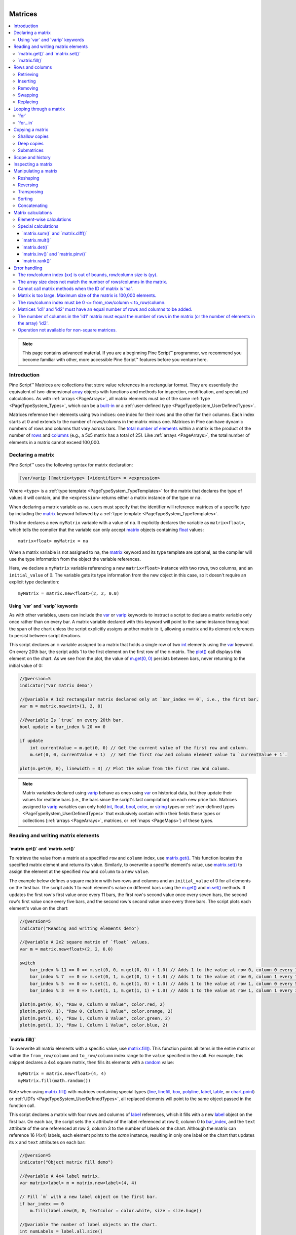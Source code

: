 ﻿.. |AdvancedLogo| image:: /images/logo/Advanced_logo.svg
   :alt: Advanced logo
   :width: 100
   :height: 100
   :align: bottom


.. figure:: /images/logo/Pine_Script_logo.svg
   :target: https://www.tradingview.com/pine-script-docs/en/v5/Introduction.html
   :figwidth: 50 %
   :align: right
   :width: 100
   :height: 100

   ..


|AdvancedLogo|


.. _PageMatrices:


Matrices
========

.. contents:: :local:
    :depth: 3


.. note::
   This page contains advanced material. If you are a beginning Pine Script™ programmer, we recommend 
   you become familiar with other, more accessible Pine Script™ features before you venture here. 



Introduction
------------

Pine Script™ Matrices are collections that store value references in a rectangular format. 
They are essentially the equivalent of two-dimensional 
`array <https://www.tradingview.com/pine-script-reference/v5/#type_array>`__ objects with functions and methods 
for inspection, modification, and specialized calculations. As with :ref:`arrays <PageArrays>`, all matrix elements 
must be of the same :ref:`type <PageTypeSystem_Types>`, which can be a 
`built-in <https://www.tradingview.com/pine-script-docs/en/v5/language/Type_system.html#id2>`__ or a 
:ref:`user-defined type <PageTypeSystem_UserDefinedTypes>`.

Matrices reference their elements using two indices: one index for their rows and the other for their columns. 
Each index starts at 0 and extends to the number of rows/columns in the matrix minus one. Matrices in Pine can 
have dynamic numbers of rows and columns that vary across bars. 
The `total number of elements <https://www.tradingview.com/pine-script-reference/v5/#fun_matrix.elements_count>`__ 
within a matrix is the product of the number of 
`rows <https://www.tradingview.com/pine-script-reference/v5/#fun_matrix.rows>`__ and 
`columns <https://www.tradingview.com/pine-script-reference/v5/#fun_matrix.columns>`__ (e.g., a 5x5 matrix has a total of 25). 
Like :ref:`arrays <PageArrays>`, the total number of elements in a matrix cannot exceed 100,000.



.. _PageMatrices_DeclaringAMatrix:

Declaring a matrix
------------------

Pine Script™ uses the following syntax for matrix declaration:

.. code-block:: text

    [var/varip ][matrix<type> ]<identifier> = <expression>

Where ``<type>`` is a :ref:`type template <PageTypeSystem_TypeTemplates>` for the matrix that declares the type 
of values it will contain, and the ``<expression>`` returns either a matrix instance of the type or ``na``.

When declaring a matrix variable as ``na``, users must specify that the identifier will reference matrices of a 
specific type by including the `matrix <https://www.tradingview.com/pine-script-reference/v5/#type_matrix>`__ keyword 
followed by a :ref:`type template <PageTypeSystem_TypeTemplates>`.

This line declares a new ``myMatrix`` variable with a value of ``na``. It explicitly declares the variable as 
``matrix<float>``, which tells the compiler that the variable can only accept 
`matrix <https://www.tradingview.com/pine-script-reference/v5/#type_matrix>`__ objects containing 
`float <https://www.tradingview.com/pine-script-reference/v5/#type_float>`__ values:

::

    matrix<float> myMatrix = na

When a matrix variable is not assigned to ``na``, the `matrix <https://www.tradingview.com/pine-script-reference/v5/#type_matrix>`__ 
keyword and its type template are optional, as the compiler will use the type information from the object the variable references. 

Here, we declare a ``myMatrix`` variable referencing a new ``matrix<float>`` instance with two rows, two columns, 
and an ``initial_value`` of 0. The variable gets its type information from the new object in this case, so it 
doesn't require an explicit type declaration:

::

    myMatrix = matrix.new<float>(2, 2, 0.0)


.. _PageMatrices_DeclaringAMatrix_UsingVarAndVaripKeywords:

Using \`var\` and \`varip\` keywords
^^^^^^^^^^^^^^^^^^^^^^^^^^^^^^^^^^^^

As with other variables, users can include the `var <https://www.tradingview.com/pine-script-reference/v5/#kw_var>`__ 
or `varip <https://www.tradingview.com/pine-script-reference/v5/#kw_varip>`__ keywords to instruct a script to declare 
a matrix variable only once rather than on every bar. A matrix variable declared with this keyword will point to the 
same instance throughout the span of the chart unless the script explicitly assigns another matrix to it, allowing 
a matrix and its element references to persist between script iterations.

This script declares an ``m`` variable assigned to a matrix that holds a single row of two 
`int <https://www.tradingview.com/pine-script-reference/v5/#type_int>`__ 
elements using the `var <https://www.tradingview.com/pine-script-reference/v5/#kw_var>`__ 
keyword. On every 20th bar, the script adds 1 to the first element on the first row of the ``m`` matrix. 
The `plot() <https://www.tradingview.com/pine-script-reference/v5/#fun_plot>`__ call displays this element 
on the chart. As we see from the plot, the value of 
`m.get(0, 0) <https://www.tradingview.com/pine-script-reference/v5/#fun_matrix.get>`__ persists between bars, never 
returning to the initial value of 0:

.. image:: images/Matrices-Declaring-a-matrix-Using-var-and-varip-keywords-1.png

.. code-block:: pine

    //@version=5
    indicator("var matrix demo")

    //@variable A 1x2 rectangular matrix declared only at `bar_index == 0`, i.e., the first bar.
    var m = matrix.new<int>(1, 2, 0)

    //@variable Is `true` on every 20th bar.
    bool update = bar_index % 20 == 0

    if update
        int currentValue = m.get(0, 0) // Get the current value of the first row and column.
        m.set(0, 0, currentValue + 1)  // Set the first row and column element value to `currentValue + 1`.

    plot(m.get(0, 0), linewidth = 3) // Plot the value from the first row and column.

.. note::
   Matrix variables declared using `varip <https://www.tradingview.com/pine-script-reference/v5/#kw_varip>`__ 
   behave as ones using `var <https://www.tradingview.com/pine-script-reference/v5/#kw_var>`__ on historical data, 
   but they update their values for realtime bars (i.e., the bars since the script's last compilation) 
   on each new price tick. Matrices assigned to `varip <https://www.tradingview.com/pine-script-reference/v5/#kw_varip>`__ 
   variables can only hold `int <https://www.tradingview.com/pine-script-reference/v5/#type_int>`__, 
   `float <https://www.tradingview.com/pine-script-reference/v5/#type_float>`__, 
   `bool <https://www.tradingview.com/pine-script-reference/v5/#type_bool>`__, 
   `color <https://www.tradingview.com/pine-script-reference/v5/#type_color>`__, or 
   `string <https://www.tradingview.com/pine-script-reference/v5/#type_string>`__ types or 
   :ref:`user-defined types <PageTypeSystem_UserDefinedTypes>` that exclusively contain within their fields these types 
   or collections (:ref:`arrays <PageArrays>`, matrices, or :ref:`maps <PageMaps>`) of these types.



.. _PageMatrices_ReadingAndWritingMatrixElements:

Reading and writing matrix elements
-----------------------------------

.. _PageMatrices_ReadingAndWritingMatrixElements_MatrixGetAndMatrixSet:

\`matrix.get()\` and \`matrix.set()\`
^^^^^^^^^^^^^^^^^^^^^^^^^^^^^^^^^^^^^

To retrieve the value from a matrix at a specified ``row`` and ``column`` index, use 
`matrix.get() <https://www.tradingview.com/pine-script-reference/v5/#fun_matrix.get>`__. 
This function locates the specified matrix element and returns its value. Similarly, to 
overwrite a specific element's value, use 
`matrix.set() <https://www.tradingview.com/pine-script-reference/v5/#fun_matrix.set>`__ 
to assign the element at the specified ``row`` and ``column`` to a new ``value``.

The example below defines a square matrix ``m`` with two rows and columns and an ``initial_value`` 
of 0 for all elements on the first bar. The script adds 1 to each element's value on different 
bars using the `m.get() <https://www.tradingview.com/pine-script-reference/v5/#fun_matrix.get>`__ 
and `m.set() <https://www.tradingview.com/pine-script-reference/v5/#fun_matrix.set>`__ methods. 
It updates the first row's first value once every 11 bars, the first row's second value once every 
seven bars, the second row's first value once every five bars, and the second row's second value 
once every three bars. The script plots each element's value on the chart:

.. image:: images/Matrices-Reading-and-writing-matrix-elements-1.png

.. code-block:: pine

    //@version=5
    indicator("Reading and writing elements demo")

    //@variable A 2x2 square matrix of `float` values.
    var m = matrix.new<float>(2, 2, 0.0)

    switch
        bar_index % 11 == 0 => m.set(0, 0, m.get(0, 0) + 1.0) // Adds 1 to the value at row 0, column 0 every 11th bar.
        bar_index % 7  == 0 => m.set(0, 1, m.get(0, 1) + 1.0) // Adds 1 to the value at row 0, column 1 every 7th bar.
        bar_index % 5  == 0 => m.set(1, 0, m.get(1, 0) + 1.0) // Adds 1 to the value at row 1, column 0 every 5th bar.
        bar_index % 3  == 0 => m.set(1, 1, m.get(1, 1) + 1.0) // Adds 1 to the value at row 1, column 1 every 3rd bar.

    plot(m.get(0, 0), "Row 0, Column 0 Value", color.red, 2)
    plot(m.get(0, 1), "Row 0, Column 1 Value", color.orange, 2)
    plot(m.get(1, 0), "Row 1, Column 0 Value", color.green, 2)
    plot(m.get(1, 1), "Row 1, Column 1 Value", color.blue, 2)


.. _PageMatrices_ReadingAndWritingMatrixElements_MatrixFill:

\`matrix.fill()\`
^^^^^^^^^^^^^^^^^

To overwrite all matrix elements with a specific value, use 
`matrix.fill() <https://www.tradingview.com/pine-script-reference/v5/#fun_matrix.fill>`__. 
This function points all items in the entire matrix or within the ``from_row/column`` and 
``to_row/column`` index range to the ``value`` specified in the call. For example, this 
snippet declares a 4x4 square matrix, then fills its elements with a 
`random <https://www.tradingview.com/pine-script-reference/v5/#fun_math.random>`__ value:

::

    myMatrix = matrix.new<float>(4, 4)
    myMatrix.fill(math.random())

Note when using `matrix.fill() <https://www.tradingview.com/pine-script-reference/v5/#fun_matrix.fill>`__ 
with matrices containing special types (`line <https://www.tradingview.com/pine-script-reference/v5/#type_line>`__, 
`linefill <https://www.tradingview.com/pine-script-reference/v5/#type_linefill>`__, 
`box <https://www.tradingview.com/pine-script-reference/v5/#type_box>`__, 
`polyline <https://www.tradingview.com/pine-script-reference/v5/#type_polyline>`__, 
`label <https://www.tradingview.com/pine-script-reference/v5/#type_label>`__, 
`table <https://www.tradingview.com/pine-script-reference/v5/#type_table>`__, or 
`chart.point <https://www.tradingview.com/pine-script-reference/v5/#type_chart.point>`__)  or :ref:`UDTs <PageTypeSystem_UserDefinedTypes>`, 
all replaced elements will point to the same object passed in the function call. 

This script declares a matrix with four rows and columns of `label <https://www.tradingview.com/pine-script-reference/v5/#type_label>`__ 
references, which it fills with a new `label <https://www.tradingview.com/pine-script-reference/v5/#type_label>`__ object on the first bar. 
On each bar, the script sets the ``x`` attribute of the label referenced at row 0, column 0 to 
`bar_index <https://www.tradingview.com/pine-script-reference/v5/#var_bar_index>`__, and the ``text`` attribute of the one referenced 
at row 3, column 3 to the number of labels on the chart. Although the matrix can reference 16 (4x4) labels, each element points to the 
*same* instance, resulting in only one label on the chart that updates its ``x`` and ``text`` attributes on each bar:

.. image:: images/Matrices-Reading-and-writing-matrix-elements-2.png

.. code-block:: pine

    //@version=5
    indicator("Object matrix fill demo")

    //@variable A 4x4 label matrix.
    var matrix<label> m = matrix.new<label>(4, 4)

    // Fill `m` with a new label object on the first bar.
    if bar_index == 0
        m.fill(label.new(0, 0, textcolor = color.white, size = size.huge))

    //@variable The number of label objects on the chart.
    int numLabels = label.all.size()

    // Set the `x` of the label from the first row and column to `bar_index`.
    m.get(0, 0).set_x(bar_index)
    // Set the `text` of the label at the last row and column to the number of labels.
    m.get(3, 3).set_text(str.format("Total labels on the chart: {0}", numLabels))



.. _PageMatrices_RowsAndColumns:

Rows and columns
----------------

.. _PageMatrices_RowsAndColumns_Retrieving:

Retrieving
^^^^^^^^^^

Matrices facilitate the retrieval of all values from a specific row or column via 
the `matrix.row() <https://www.tradingview.com/pine-script-reference/v5/#fun_matrix.row>`__ 
and `matrix.col() <https://www.tradingview.com/pine-script-reference/v5/#fun_matrix.col>`__ 
functions. These functions return the values as an 
`array <https://www.tradingview.com/pine-script-reference/v5/#type_array>`__ object sized according 
to the other dimension of the matrix, i.e., the size of a 
`matrix.row() <https://www.tradingview.com/pine-script-reference/v5/#fun_matrix.row>`__ array equals 
the `number of columns <https://www.tradingview.com/pine-script-reference/v5/#fun_matrix.columns>`__ 
and the size of a `matrix.col() <https://www.tradingview.com/pine-script-reference/v5/#fun_matrix.col>`__ 
array equals the `number of rows <https://www.tradingview.com/pine-script-reference/v5/#fun_matrix.rows>`__.

The script below populates a 3x2 ``m`` matrix with the values 1 - 6 on the first chart bar. It calls 
the `m.row() <https://www.tradingview.com/pine-script-reference/v5/#fun_matrix.row>`__  and 
`m.col() <https://www.tradingview.com/pine-script-reference/v5/#fun_matrix.col>`__ methods to access 
the first row and column arrays from the matrix and displays them on the chart in a label along with the array sizes:

.. image:: images/Matrices-Rows-and-columns-Retrieving-1.png

.. code-block:: pine

    //@version=5
    indicator("Retrieving rows and columns demo")

    //@variable A 3x2 rectangular matrix.
    var matrix<float> m = matrix.new<float>(3, 2)

    if bar_index == 0
        m.set(0, 0, 1.0) // Set row 0, column 0 value to 1.
        m.set(0, 1, 2.0) // Set row 0, column 1 value to 2.
        m.set(1, 0, 3.0) // Set row 1, column 0 value to 3.
        m.set(1, 1, 4.0) // Set row 1, column 1 value to 4.
        m.set(2, 0, 5.0) // Set row 1, column 0 value to 5.
        m.set(2, 1, 6.0) // Set row 1, column 1 value to 6.

    //@variable The first row of the matrix.
    array<float> row0 = m.row(0)
    //@variable The first column of the matrix.
    array<float> column0 = m.col(0)

    //@variable Displays the first row and column of the matrix and their sizes in a label.
    var label debugLabel = label.new(0, 0, color = color.blue, textcolor = color.white, size = size.huge)
    debugLabel.set_x(bar_index)
    debugLabel.set_text(str.format("Row 0: {0}, Size: {1}\nCol 0: {2}, Size: {3}", row0, m.columns(), column0, m.rows()))

Note that:
 - To get the sizes of the arrays displayed in the label, we used the 
   `rows() <https://www.tradingview.com/pine-script-reference/v5/#fun_matrix.rows>`__ 
   and `columns() <https://www.tradingview.com/pine-script-reference/v5/#fun_matrix.columns>`__ methods 
   rather than `array.size() <https://www.tradingview.com/pine-script-reference/v5/#fun_array.size>`__ 
   to demonstrate that the size of the ``row0`` array equals the number of columns and the size of the 
   ``column0`` array equals the number of rows.

`matrix.row() <https://www.tradingview.com/pine-script-reference/v5/#fun_matrix.row>`__ and 
`matrix.col() <https://www.tradingview.com/pine-script-reference/v5/#fun_matrix.col>`__ copy 
the references in a row/column to a new `array <https://www.tradingview.com/pine-script-reference/v5/#type_array>`__. 
Modifications to the :ref:`arrays <PageArrays>` returned by these functions do not directly affect the elements or the shape of a matrix.

Here, we've modified the previous script to set the first element of ``row0`` to 10 via the 
`array.set() <https://www.tradingview.com/pine-script-reference/v5/#fun_array.set>`__ method before displaying the label. 
This script also plots the value from row 0, column 0. As we see, the label shows that the first element of the ``row0`` 
array is 10. However, the `plot <https://www.tradingview.com/pine-script-reference/v5/#fun_plot>`__ shows that the 
corresponding matrix element still has a value of 1:

.. image:: images/Matrices-Rows-and-columns-Retrieving-2.png

.. code-block:: pine

    //@version=5
    indicator("Retrieving rows and columns demo")

    //@variable A 3x2 rectangular matrix.
    var matrix<float> m = matrix.new<float>(3, 2)

    if bar_index == 0
        m.set(0, 0, 1.0) // Set row 0, column 0 value to 1.
        m.set(0, 1, 2.0) // Set row 0, column 1 value to 2.
        m.set(1, 0, 3.0) // Set row 1, column 0 value to 3.
        m.set(1, 1, 4.0) // Set row 1, column 1 value to 4.
        m.set(2, 0, 5.0) // Set row 1, column 0 value to 5.
        m.set(2, 1, 6.0) // Set row 1, column 1 value to 6.

    //@variable The first row of the matrix.
    array<float> row0 = m.row(0)
    //@variable The first column of the matrix.
    array<float> column0 = m.col(0)

    // Set the first `row` element to 10.
    row0.set(0, 10)

    //@variable Displays the first row and column of the matrix and their sizes in a label.
    var label debugLabel = label.new(0, m.get(0, 0), color = color.blue, textcolor = color.white, size = size.huge)
    debugLabel.set_x(bar_index)
    debugLabel.set_text(str.format("Row 0: {0}, Size: {1}\nCol 0: {2}, Size: {3}", row0, m.columns(), column0, m.rows()))

    // Plot the first element of `m`.
    plot(m.get(0, 0), linewidth = 3)

Although changes to an `array <https://www.tradingview.com/pine-script-reference/v5/#type_array>`__ returned by 
`matrix.row() <https://www.tradingview.com/pine-script-reference/v5/#fun_matrix.row>`__ or 
`matrix.col() <https://www.tradingview.com/pine-script-reference/v5/#fun_matrix.col>`__ do not directly affect a 
parent matrix, it's important to note the resulting array from a matrix containing 
:ref:`UDTs <PageTypeSystem_UserDefinedTypes>` or special types, including
`line <https://www.tradingview.com/pine-script-reference/v5/#type_line>`__, 
`linefill <https://www.tradingview.com/pine-script-reference/v5/#type_linefill>`__, 
`box <https://www.tradingview.com/pine-script-reference/v5/#type_box>`__, 
`polyline <https://www.tradingview.com/pine-script-reference/v5/#type_polyline>`__, 
`label <https://www.tradingview.com/pine-script-reference/v5/#type_label>`__, 
`table <https://www.tradingview.com/pine-script-reference/v5/#type_table>`__, or 
`chart.point <https://www.tradingview.com/pine-script-reference/v5/#type_chart.point>`__, behaves as a *shallow copy* 
of a row/column, i.e., the elements within an array returned from these functions point to the same objects as the 
corresponding matrix elements.

This script contains a custom ``myUDT`` type containing a ``value`` field with an initial value of 0. It declares 
a 1x1 ``m`` matrix to hold a single ``myUDT`` instance on the first bar, then calls ``m.row(0)`` to copy the first 
row of the matrix as an `array <https://www.tradingview.com/pine-script-reference/v5/#type_array>`__. On every chart bar, 
the script adds 1 to the ``value`` field of the first ``row`` array element. In this case, the ``value`` field of the 
matrix element increases on every bar as well since both elements reference the same object:

.. code-block:: pine

    //@version=5
    indicator("Row with reference types demo")

    //@type A custom type that holds a float value.
    type myUDT
        float value = 0.0

    //@variable A 1x1 matrix of `myUDT` type.
    var matrix<myUDT> m = matrix.new<myUDT>(1, 1, myUDT.new())
    //@variable A shallow copy of the first row of `m`.
    array<myUDT> row = m.row(0)
    //@variable The first element of the `row`.
    myUDT firstElement = row.get(0)

    firstElement.value += 1.0 // Add 1 to the `value` field of `firstElement`. Also affects the element in the matrix.

    plot(m.get(0, 0).value, linewidth = 3) // Plot the `value` of the `myUDT` object from the first row and column of `m`.


.. _PageMatrices_RowsAndColumns_Inserting:

Inserting
^^^^^^^^^

Scripts can add new rows and columns to a matrix via 
`matrix.add_row() <https://www.tradingview.com/pine-script-reference/v5/#fun_matrix.add_row>`__ 
and `matrix.add_col() <https://www.tradingview.com/pine-script-reference/v5/#fun_matrix.add_col>`__. 
These functions insert the value references from an `array <https://www.tradingview.com/pine-script-reference/v5/#type_array>`__ 
into a matrix at the specified ``row/column`` index. If the ``id`` matrix is empty (has no rows or columns), the ``array_id`` 
in the call can be of any size. If a row/column exists at the specified index, the matrix increases the index value for the 
existing row/column and all after it by 1.

The script below declares an empty ``m`` matrix and inserts rows and columns using the 
`m.add_row() <https://www.tradingview.com/pine-script-reference/v5/#fun_matrix.add_row>`__ and 
`m.add_col() <https://www.tradingview.com/pine-script-reference/v5/#fun_matrix.add_col>`__ methods. 
It first inserts an array with three elements at row 0, turning ``m`` into a 1x3 matrix, then another 
at row 1, changing the shape to 2x3. After that, the script inserts another array at row 0, which changes 
the shape of ``m`` to 3x3 and shifts the index of all rows previously at index 0 and higher. It inserts 
another array at the last column index, changing the shape to 3x4. Finally, it adds an array with four 
values at the end row index. 

The resulting matrix has four rows and columns and contains values 1-16 in ascending order. The script 
displays the rows of ``m`` after each row/column insertion with a user-defined ``debugLabel()`` function to visualize the process:

.. image:: images/Matrices-Rows-and-columns-Inserting-1.png

.. code-block:: pine

    //@version=5
    indicator("Rows and columns demo")

    //@function Displays the rows of a matrix in a label with a note.
    //@param    this The matrix to display.
    //@param    barIndex The `bar_index` to display the label at.
    //@param    bgColor The background color of the label.
    //@param    textColor The color of the label's text.
    //@param    note The text to display above the rows.
    method debugLabel(
         matrix<float> this, int barIndex = bar_index, color bgColor = color.blue,
         color textColor = color.white, string note = ""
     ) =>
        labelText = note + "\n" + str.tostring(this)
        if barstate.ishistory
            label.new(
                 barIndex, 0, labelText, color = bgColor, style = label.style_label_center,
                 textcolor = textColor, size = size.huge
             )

    //Create an empty matrix.
    var m = matrix.new<float>()

    if bar_index == last_bar_index - 1
        debugLabel(m, bar_index - 30, note = "Empty matrix")

        // Insert an array at row 0. `m` will now have 1 row and 3 columns.
        m.add_row(0, array.from(5, 6, 7))
        debugLabel(m, bar_index - 20, note = "New row at\nindex 0")

        // Insert an array at row 1. `m` will now have 2 rows and 3 columns.
        m.add_row(1, array.from(9, 10, 11))
        debugLabel(m, bar_index - 10, note = "New row at\nindex 1")

        // Insert another array at row 0. `m` will now have 3 rows and 3 columns.
        // The values previously on row 0 will now be on row 1, and the values from row 1 will be on row 2.
        m.add_row(0, array.from(1, 2, 3))
        debugLabel(m, bar_index, note = "New row at\nindex 0")

        // Insert an array at column 3. `m` will now have 3 rows and 4 columns.
        m.add_col(3, array.from(4, 8, 12))
        debugLabel(m, bar_index + 10, note = "New column at\nindex 3")

        // Insert an array at row 3. `m` will now have 4 rows and 4 columns.
        m.add_row(3, array.from(13, 14, 15, 16))
        debugLabel(m, bar_index + 20, note = "New row at\nindex 3")

.. note::
   Just as the row or column arrays :ref:`retrieved <PageMatrices_RowsAndColumns_Retrieving>` from a matrix of 
   `line <https://www.tradingview.com/pine-script-reference/v5/#type_line>`__, 
   `linefill <https://www.tradingview.com/pine-script-reference/v5/#type_linefill>`__, 
   `box <https://www.tradingview.com/pine-script-reference/v5/#type_box>`__, 
   `polyline <https://www.tradingview.com/pine-script-reference/v5/#type_polyline>`__, 
   `label <https://www.tradingview.com/pine-script-reference/v5/#type_label>`__, 
   `table <https://www.tradingview.com/pine-script-reference/v5/#type_table>`__, 
   `chart.point <https://www.tradingview.com/pine-script-reference/v5/#type_chart.point>`__, or 
   :ref:`UDT <PageTypeSystem_UserDefinedTypes>` instances 
   behave as shallow copies, the elements of matrices containing such types reference the same objects as the 
   :ref:`arrays <PageArrays>` inserted into them. Modifications to the element values in either object affect the other in such cases.


.. _PageMatrices_RowsAndColumns_Removing:

Removing
^^^^^^^^

To remove a specific row or column from a matrix, use 
`matrix.remove_row() <https://www.tradingview.com/pine-script-reference/v5/#fun_matrix.remove_row>`__ and 
`matrix.remove_col() <https://www.tradingview.com/pine-script-reference/v5/#fun_matrix.remove_col>`__. These 
functions remove the specified row/column and decrease the index values of all rows/columns after it by 1.

For this example, we've added these lines of code to our "Rows and columns demo" script from the 
:ref:`section above <PageMatrices_RowsAndColumns_Inserting>`:

::

    // Removing example

        // Remove the first row and last column from the matrix. `m` will now have 3 rows and 3 columns.
        m.remove_row(0)
        m.remove_col(3)
        debugLabel(m, bar_index + 30, color.red, note = "Removed row 0\nand column 3")

This code removes the first row and the last column of the ``m`` matrix using the 
`m.remove_row() <https://www.tradingview.com/pine-script-reference/v5/#fun_matrix.remove_row>`__ and 
`m.remove_col() <https://www.tradingview.com/pine-script-reference/v5/#fun_matrix.remove_col>`__ methods 
and displays the rows in a label at ``bar_index + 30``. As we can see, ``m`` has a 3x3 shape after executing 
this block, and the index values for all existing rows are reduced by 1:

.. image:: images/Matrices-Rows-and-columns-Removing-1.png


.. _PageMatrices_RowsAndColumns_Swapping:

Swapping
^^^^^^^^

To swap the rows and columns of a matrix without altering its dimensions, use 
`matrix.swap_rows() <https://www.tradingview.com/pine-script-reference/v5/#fun_matrix.swap_rows>`__ 
and `matrix.swap_columns() <https://www.tradingview.com/pine-script-reference/v5/#fun_matrix.swap_columns>`__. 
These functions swap the locations of the elements at the ``row1/column1`` and ``row2/column2`` indices.

Let's add the following lines to the :ref:`previous example <PageMatrices_RowsAndColumns_Removing>`, which swap 
the first and last rows of ``m`` and display the changes in a label at ``bar_index + 40``:

::

    // Swapping example

        // Swap the first and last row. `m` retains the same dimensions.
        m.swap_rows(0, 2)
        debugLabel(m, bar_index + 40, color.purple, note = "Swapped rows 0\nand 2")

In the new label, we see the matrix has the same number of rows as before, and the first and last rows have traded places:

.. image:: images/Matrices-Rows-and-columns-Swapping-1.png


.. _PageMatrices_RowsAndColumns_Replacing:

Replacing
^^^^^^^^^

It may be desirable in some cases to completely *replace* a row or column in a matrix. To do so, 
:ref:`insert <PageMatrices_RowsAndColumns_Inserting>` the new array at the desired ``row/column`` 
and :ref:`remove <PageMatrices_RowsAndColumns_Removing>` the old elements previously at that index.

In the following code, we've defined a ``replaceRow()`` method that uses the 
`add_row() <https://www.tradingview.com/pine-script-reference/v5/#fun_matrix.add_row>`__ method to 
insert the new ``values`` at the ``row`` index and uses the 
`remove_row() <https://www.tradingview.com/pine-script-reference/v5/#fun_matrix.remove_row>`__ method to 
remove the old row that moved to the ``row + 1`` index. This script uses the ``replaceRow()`` method to fill 
the rows of a 3x3 matrix with the numbers 1-9. It draws a label on the chart before and after replacing the 
rows using the custom ``debugLabel()`` method:

.. image:: images/Matrices-Rows-and-columns-Replacing-1.png

.. code-block:: pine

    //@version=5
    indicator("Replacing rows demo")

    //@function Displays the rows of a matrix in a label with a note.
    //@param    this The matrix to display.
    //@param    barIndex The `bar_index` to display the label at.
    //@param    bgColor The background color of the label.
    //@param    textColor The color of the label's text.
    //@param    note The text to display above the rows.
    method debugLabel(
         matrix<float> this, int barIndex = bar_index, color bgColor = color.blue,
         color textColor = color.white, string note = ""
     ) =>
        labelText = note + "\n" + str.tostring(this)
        if barstate.ishistory
            label.new(
                 barIndex, 0, labelText, color = bgColor, style = label.style_label_center,
                 textcolor = textColor, size = size.huge
             )
    
    //@function Replaces the `row` of `this` matrix with a new array of `values`.
    //@param    row The row index to replace.
    //@param    values The array of values to insert.
    method replaceRow(matrix<float> this, int row, array<float> values) =>
        this.add_row(row, values) // Inserts a copy of the `values` array at the `row`.
        this.remove_row(row + 1)  // Removes the old elements previously at the `row`.

    //@variable A 3x3 matrix.
    var matrix<float> m = matrix.new<float>(3, 3, 0.0)

    if bar_index == last_bar_index - 1
        m.debugLabel(note = "Original")
        // Replace each row of `m`.
        m.replaceRow(0, array.from(1.0, 2.0, 3.0))
        m.replaceRow(1, array.from(4.0, 5.0, 6.0))
        m.replaceRow(2, array.from(7.0, 8.0, 9.0))
        m.debugLabel(bar_index + 10, note = "Replaced rows")



.. _PageMatrices_LoopingThroughAMatrix:

Looping through a matrix
------------------------

.. _PageMatrices_LoopingThroughAMatrix_For:

\`for\`
^^^^^^^

When a script only needs to iterate over the row/column indices in a matrix, the most common method is to use 
`for <https://www.tradingview.com/pine-script-reference/v5/#kw_for>`__ loops. For example, this line creates a 
loop with a ``row`` value that starts at 0 and increases by one until it reaches one less than the number of rows 
in the ``m`` matrix (i.e., the last row index):

::

    for row = 0 to m.rows() - 1

To iterate over all index values in the ``m`` matrix, we can create a *nested* loop that iterates over each ``column`` index on each ``row`` value:

::

    for row = 0 to m.rows() - 1
        for column = 0 to m.columns() - 1

Let's use this nested structure to create a :ref:`method <PageMethods>` that visualizes matrix elements. 
In the script below, we've defined a ``toTable()`` method that displays the elements of a matrix within a 
`table <https://www.tradingview.com/pine-script-reference/v5/#type_table>`__ object. It iterates over each 
``row`` index and over each ``column`` index on every ``row``. Within the loop, it converts each element 
to a `string <https://www.tradingview.com/pine-script-reference/v5/#type_string>`__ to display in the corresponding table cell.

On the first bar, the script creates an empty ``m`` matrix, populates it with rows, and calls ``m.toTable()`` to display its elements:

.. image:: images/Matrices-Looping-through-a-matrix-For-1.png

.. code-block:: pine

    //@version=5
    indicator("for loop demo", "Matrix to table")

    //@function Displays the elements of `this` matrix in a table.
    //@param    this The matrix to display.
    //@param    position The position of the table on the chart.
    //@param    bgColor The background color of the table.
    //@param    textColor The color of the text in each cell.
    //@param    note A note string to display on the bottom row of the table.
    //@returns  A new `table` object with cells corresponding to each element of `this` matrix.
    method toTable(
         matrix<float> this, string position = position.middle_center,
         color bgColor = color.blue, color textColor = color.white,
         string note = na
     ) =>
        //@variable The number of rows in `this` matrix.
        int rows = this.rows()
        //@variable The number of columns in `this` matrix.
        int columns = this.columns()
        //@variable A table that displays the elements of `this` matrix with an optional `note` cell.
        table result = table.new(position, columns, rows + 1, bgColor)
    
        // Iterate over each row index of `this` matrix.
        for row = 0 to rows - 1
            // Iterate over each column index of `this` matrix on each `row`.
            for col = 0 to columns - 1
                //@variable The element from `this` matrix at the `row` and `col` index.
                float element = this.get(row, col)
                // Initialize the corresponding `result` cell with the `element` value.
                result.cell(col, row, str.tostring(element), text_color = textColor, text_size = size.huge)
    
        // Initialize a merged cell on the bottom row if a `note` is provided.
        if not na(note)
            result.cell(0, rows, note, text_color = textColor, text_size = size.huge)
            result.merge_cells(0, rows, columns - 1, rows)

        result // Return the `result` table.

    //@variable A 3x4 matrix of values.
    var m = matrix.new<float>()

    if bar_index == 0
        // Add rows to `m`.
        m.add_row(0, array.from(1, 2, 3))
        m.add_row(1, array.from(5, 6, 7))
        m.add_row(2, array.from(9, 10, 11))
        // Add a column to `m`.
        m.add_col(3, array.from(4, 8, 12))
        // Display the elements of `m` in a table.
        m.toTable()


.. _PageMatrices_LoopingThroughAMatrix_ForIn:

\`for…in\`
^^^^^^^^^^

When a script needs to iterate over and retrieve the rows of a matrix, using the 
`for...in <https://www.tradingview.com/pine-script-reference/v5/#op_for{dot}{dot}{dot}in>`__ 
structure is often preferred over the standard ``for`` loop. This structure directly references 
the row :ref:`arrays <PageArrays>` in a matrix, making it a more convenient option for such use cases. 
For example, this line creates a loop that returns a ``row`` array for each row 
in the ``m`` matrix:

::

    for row in m

The following indicator calculates the moving average of OHLC data with an input ``length`` and displays the values on the chart. 
The custom ``rowWiseAvg()`` method loops through the rows of a matrix using a ``for...in`` structure to produce an array containing 
the `array.avg() <https://www.tradingview.com/pine-script-reference/v5/#fun_array.avg>`__ of each ``row``.

On the first chart bar, the script creates a new ``m`` matrix with four rows and ``length`` columns, which it queues a new column of 
OHLC data into via the `m.add_col() <https://www.tradingview.com/pine-script-reference/v5/#fun_matrix.add_col>`__ and 
`m.remove_col() <https://www.tradingview.com/pine-script-reference/v5/#fun_matrix.remove_col>`__ methods on each subsequent bar. 
It uses ``m.rowWiseAvg()`` to calculate the array of row-wise ``averages``, then it plots the element values on the chart:

.. image:: images/Matrices-Looping-through-a-matrix-For-in-1.png

.. code-block:: pine

    //@version=5
    indicator("for...in loop demo", "Average OHLC", overlay = true)

    //@variable The number of terms in the average.
    int length = input.int(20, "Length", minval = 1)

    //@function Calculates the average of each matrix row.
    method rowWiseAvg(matrix<float> this) =>
        //@variable An array with elements corresponding to each row's average.
        array<float> result = array.new<float>()
        // Iterate over each `row` of `this` matrix.
        for row in this
            // Push the average of each `row` into the `result`.
            result.push(row.avg())
        result // Return the resulting array.

    //@variable A 4x`length` matrix of values.
    var matrix<float> m = matrix.new<float>(4, length)

    // Add a new column containing OHLC values to the matrix.
    m.add_col(m.columns(), array.from(open, high, low, close))
    // Remove the first column.
    m.remove_col(0)

    //@variable An array containing averages of `open`, `high`, `low`, and `close` over `length` bars.
    array<float> averages = m.rowWiseAvg()

    plot(averages.get(0), "Average Open",  color.blue,   2)
    plot(averages.get(1), "Average High",  color.green,  2)
    plot(averages.get(2), "Average Low",   color.red,    2)
    plot(averages.get(3), "Average Close", color.orange, 2)

Note that:
 - ``for...in`` loops can also reference the index value of each row. For example, 
   ``for [i, row] in m`` creates a tuple containing the ``i`` row index and the 
   corresponding ``row`` array from the ``m`` matrix on each loop iteration.



.. _PageMatrices_CopyingAMatrix:

Copying a matrix
----------------

.. _PageMatrices_CopyingAMatrix_ShallowCopies:

Shallow copies
^^^^^^^^^^^^^^

Pine scripts can copy matrices via `matrix.copy() <https://www.tradingview.com/pine-script-reference/v5/#fun_matrix.copy>`__. 
This function returns a *shallow copy* of a matrix that does not affect the shape of the original matrix or its references.

For example, this script assigns a new matrix to the ``myMatrix`` variable and adds two columns. It creates a new ``myCopy`` 
matrix from ``myMatrix`` using the `myMatrix.copy() <https://www.tradingview.com/pine-script-reference/v5/#fun_matrix.copy>`__ 
method, then adds a new row. It displays the rows of both matrices in labels via the user-defined ``debugLabel()`` function:

.. image:: images/Matrices-Copying-a-matrix-Shallow-copies-1.png

.. code-block:: pine

    //@version=5
    indicator("Shallow copy demo")

    //@function Displays the rows of a matrix in a label with a note.
    //@param    this The matrix to display.
    //@param    barIndex The `bar_index` to display the label at.
    //@param    bgColor The background color of the label.
    //@param    textColor The color of the label's text.
    //@param    note The text to display above the rows.
    method debugLabel(
         matrix<float> this, int barIndex = bar_index, color bgColor = color.blue,
         color textColor = color.white, string note = ""
     ) =>
        labelText = note + "\n" + str.tostring(this)
        if barstate.ishistory
            label.new(
                 barIndex, 0, labelText, color = bgColor, style = label.style_label_center,
                 textcolor = textColor, size = size.huge
             )

    //@variable A 2x2 `float` matrix.
    matrix<float> myMatrix = matrix.new<float>()
    myMatrix.add_col(0, array.from(1.0, 3.0))
    myMatrix.add_col(1, array.from(2.0, 4.0))

    //@variable A shallow copy of `myMatrix`.
    matrix<float> myCopy = myMatrix.copy()
    // Add a row to the last index of `myCopy`.
    myCopy.add_row(myCopy.rows(), array.from(5.0, 6.0))

    if bar_index == last_bar_index - 1
        // Display the rows of both matrices in separate labels.
        myMatrix.debugLabel(note = "Original")
        myCopy.debugLabel(bar_index + 10, color.green, note = "Shallow Copy")

It's important to note that the elements within shallow copies of a matrix point to the same values as 
the original matrix. When matrices contain special types 
(`line <https://www.tradingview.com/pine-script-reference/v5/#type_line>`__, 
`linefill <https://www.tradingview.com/pine-script-reference/v5/#type_linefill>`__, 
`box <https://www.tradingview.com/pine-script-reference/v5/#type_box>`__, 
`polyline <https://www.tradingview.com/pine-script-reference/v5/#type_polyline>`__, 
`label <https://www.tradingview.com/pine-script-reference/v5/#type_label>`__, 
`table <https://www.tradingview.com/pine-script-reference/v5/#type_table>`__, or 
`chart.point <https://www.tradingview.com/pine-script-reference/v5/#type_chart.point>`__) 
or :ref:`user-defined types <PageTypeSystem_UserDefinedTypes>`, the elements of a shallow copy reference 
the same objects as the original.

This script declares a ``myMatrix`` variable with a ``newLabel`` as the initial value. It then copies 
``myMatrix`` to a ``myCopy`` variable via `myMatrix.copy() <https://www.tradingview.com/pine-script-reference/v5/#fun_matrix.copy>`__  
and plots the number of labels. As we see below, there's only one `label <https://www.tradingview.com/pine-script-reference/v5/#type_label>`__ 
on the chart, as the element in ``myCopy`` references the same object as the element in ``myMatrix``. 
Consequently, changes to the element values in ``myCopy`` affect the values in both matrices:

.. image:: images/Matrices-Copying-a-matrix-Shallow-copies-2.png

.. code-block:: pine

    //@version=5
    indicator("Shallow copy demo")

    //@variable Initial value of the original matrix elements.
    var label newLabel = label.new(
         bar_index, 1, "Original", color = color.blue, textcolor = color.white, size = size.huge
     )

    //@variable A 1x1 matrix containing a new `label` instance.
    var matrix<label> myMatrix = matrix.new<label>(1, 1, newLabel)
    //@variable A shallow copy of `myMatrix`.
    var matrix<label> myCopy = myMatrix.copy()

    //@variable The first label from the `myCopy` matrix.
    label testLabel = myCopy.get(0, 0)

    // Change the `text`, `style`, and `x` values of `testLabel`. Also affects the `newLabel`.
    testLabel.set_text("Copy")
    testLabel.set_style(label.style_label_up)
    testLabel.set_x(bar_index)

    // Plot the total number of labels.
    plot(label.all.size(), linewidth = 3)


.. _PageMatrices_CopyingAMatrix_DeepCopies:

Deep copies
^^^^^^^^^^^

One can produce a *deep copy* of a matrix (i.e., a matrix whose elements point to copies of the original values) 
by explicitly copying each object the matrix references.

Here, we've added a ``deepCopy()`` user-defined method to our previous script. The method creates a new matrix 
and uses :ref:`nested for loops <PageMatrices_LoopingThroughAMatrix_For>` to assign all elements to copies of the 
originals. When the script calls this method instead of the built-in 
`copy() <https://www.tradingview.com/pine-script-reference/v5/#fun_matrix.copy>`__, we see that there are now two 
labels on the chart, and any changes to the label from ``myCopy`` do not affect the one from ``myMatrix``:

.. image:: images/Matrices-Copying-a-matrix-Deep-copies-1.png

.. code-block:: pine

    //@version=5
    indicator("Deep copy demo")

    //@function Returns a deep copy of a label matrix.
    method deepCopy(matrix<label> this) =>
        //@variable A deep copy of `this` matrix.
        matrix<label> that = this.copy()
        for row = 0 to that.rows() - 1
            for column = 0 to that.columns() - 1
                // Assign the element at each `row` and `column` of `that` matrix to a copy of the retrieved label.
                that.set(row, column, that.get(row, column).copy())
        that

    //@variable Initial value of the original matrix.
    var label newLabel = label.new(
         bar_index, 2, "Original", color = color.blue, textcolor = color.white, size = size.huge
     )

    //@variable A 1x1 matrix containing a new `label` instance.
    var matrix<label> myMatrix = matrix.new<label>(1, 1, newLabel)
    //@variable A deep copy of `myMatrix`.
    var matrix<label> myCopy = myMatrix.deepCopy()

    //@variable The first label from the `myCopy` matrix.
    label testLabel = myCopy.get(0, 0)

    // Change the `text`, `style`, and `x` values of `testLabel`. Does not affect the `newLabel`.
    testLabel.set_text("Copy")
    testLabel.set_style(label.style_label_up)
    testLabel.set_x(bar_index)

    // Change the `x` value of `newLabel`.
    newLabel.set_x(bar_index)

    // Plot the total number of labels.
    plot(label.all.size(), linewidth = 3)


.. _PageMatrices_CopyingAMatrix_Submatrices:

Submatrices
^^^^^^^^^^^

In Pine, a *submatrix* is a :ref:`shallow copy <PageMatrices_CopyingAMatrix_ShallowCopies>` of an existing matrix 
that only includes the rows and columns specified by the ``from_row/column`` and ``to_row/column`` parameters. 
In essence, it is a sliced copy of a matrix.

For example, the script below creates an ``mSub`` matrix from the ``m`` matrix via the 
`m.submatrix() <https://www.tradingview.com/pine-script-reference/v5/#fun_matrix.submatrix>`__ method, then calls 
our user-defined ``debugLabel()`` function to display the rows of both matrices in labels:

.. image:: images/Matrices-Copying-a-matrix-Submatrices-1.png

.. code-block:: pine

    //@version=5
    indicator("Submatrix demo")

    //@function Displays the rows of a matrix in a label with a note.
    //@param    this The matrix to display.
    //@param    barIndex The `bar_index` to display the label at.
    //@param    bgColor The background color of the label.
    //@param    textColor The color of the label's text.
    //@param    note The text to display above the rows.
    method debugLabel(
         matrix<float> this, int barIndex = bar_index, color bgColor = color.blue,
         color textColor = color.white, string note = ""
     ) =>
        labelText = note + "\n" + str.tostring(this)
        if barstate.ishistory
            label.new(
                 barIndex, 0, labelText, color = bgColor, style = label.style_label_center,
                 textcolor = textColor, size = size.huge
             )

    //@variable A 3x3 matrix of values.
    var m = matrix.new<float>()

    if bar_index == last_bar_index - 1
        // Add columns to `m`.
        m.add_col(0, array.from(9, 6, 3))
        m.add_col(1, array.from(8, 5, 2))
        m.add_col(2, array.from(7, 4, 1))
        // Display the rows of `m`.
        m.debugLabel(note = "Original Matrix")

        //@variable A 2x2 submatrix of `m` containing the first two rows and columns.
        matrix<float> mSub = m.submatrix(from_row = 0, to_row = 2, from_column = 0, to_column = 2)
        // Display the rows of `mSub`
        debugLabel(mSub, bar_index + 10, bgColor = color.green, note = "Submatrix")



.. _PageMatrices_ScopeAndHistory:

Scope and history
-----------------

Matrix variables leave historical trails on each bar, allowing scripts to use the history-referencing operator 
`[] <https://www.tradingview.com/pine-script-reference/v5/#op_[]>`__ to interact with past matrix instances 
previously assigned to a variable. Additionally, scripts can modify matrices assigned to global variables from 
within the scopes of :ref:`functions <PageUserDefinedFunctions>`, :ref:`methods <PageMethods>`, 
and :ref:`conditional structures <PageConditionalStructures>`.

This script calculates the average ratios of body and wick distances relative to the bar range over ``length`` bars. 
It displays the data along with values from ``length`` bars ago in a table. The user-defined ``addData()`` function 
adds columns of current and historical ratios to the ``globalMatrix``, and the ``calcAvg()`` function references ``previous`` 
matrices assigned to ``globalMatrix`` using the `[] <https://www.tradingview.com/pine-script-reference/v5/#op_[]>`__ 
operator to calculate a matrix of averages:

.. image:: images/Matrices-Scope-and-history-1.png

.. code-block:: pine

    //@version=5
    indicator("Scope and history demo", "Bar ratio comparison")

    int length = input.int(10, "Length", 1)

    //@variable A global matrix.
    matrix<float> globalMatrix = matrix.new<float>()

    //@function Calculates the ratio of body range to candle range.
    bodyRatio() =>
        math.abs(close - open) / (high - low)

    //@function Calculates the ratio of upper wick range to candle range.
    upperWickRatio() =>
        (high - math.max(open, close)) / (high - low)

    //@function Calculates the ratio of lower wick range to candle range.
    lowerWickRatio() =>
        (math.min(open, close) - low) / (high - low)

    //@function Adds data to the `globalMatrix`.
    addData() =>
        // Add a new column of data at `column` 0.
        globalMatrix.add_col(0, array.from(bodyRatio(), upperWickRatio(), lowerWickRatio()))
        //@variable The column of `globalMatrix` from index 0 `length` bars ago.
        array<float> pastValues = globalMatrix.col(0)[length]
        // Add `pastValues` to the `globalMatrix`, or an array of `na` if `pastValues` is `na`.
        if na(pastValues)
            globalMatrix.add_col(1, array.new<float>(3))
        else
            globalMatrix.add_col(1, pastValues)

    //@function Returns the `length`-bar average of matrices assigned to `globalMatrix` on historical bars.
    calcAvg() =>
        //@variable The sum historical `globalMatrix` matrices.
        matrix<float> sums = matrix.new<float>(globalMatrix.rows(), globalMatrix.columns(), 0.0)
        for i = 0 to length - 1
            //@variable The `globalMatrix` matrix `i` bars before the current bar.
            matrix<float> previous = globalMatrix[i]
            // Break the loop if `previous` is `na`.
            if na(previous)
                sums.fill(na)
                break
            // Assign the sum of `sums` and `previous` to `sums`.
            sums := matrix.sum(sums, previous)
        // Divide the `sums` matrix by the `length`.
        result = sums.mult(1.0 / length)

    // Add data to the `globalMatrix`.
    addData()

    //@variable The historical average of the `globalMatrix` matrices.
    globalAvg = calcAvg()

    //@variable A `table` displaying information from the `globalMatrix`.
    var table infoTable = table.new(
         position.middle_center, globalMatrix.columns() + 1, globalMatrix.rows() + 1, bgcolor = color.navy
     )

    // Define value cells.
    for [i, row] in globalAvg
        for [j, value] in row
            color textColor = value > 0.333 ? color.orange : color.gray
            infoTable.cell(j + 1, i + 1, str.tostring(value), text_color = textColor, text_size = size.huge)

    // Define header cells.
    infoTable.cell(0, 1, "Body ratio", text_color = color.white, text_size = size.huge)
    infoTable.cell(0, 2, "Upper wick ratio", text_color = color.white, text_size = size.huge)
    infoTable.cell(0, 3, "Lower wick ratio", text_color = color.white, text_size = size.huge)
    infoTable.cell(1, 0, "Current average", text_color = color.white, text_size = size.huge)
    infoTable.cell(2, 0, str.format("{0} bars ago", length), text_color = color.white, text_size = size.huge)

Note that:
 - The ``addData()`` and ``calcAvg()`` functions have no parameters, as they directly interact with the 
   ``globalMatrix`` and ``length`` variables declared in the outer scope.
 - ``calcAvg()`` calculates the average by adding ``previous`` matrices using 
   `matrix.sum() <https://www.tradingview.com/pine-script-reference/v5/#fun_matrix.sum>`__ and multiplying all elements 
   by ``1 / length`` using `matrix.mult() <https://www.tradingview.com/pine-script-reference/v5/#fun_matrix.mult>`__. 
   We discuss these and other specialized functions in our :ref:`Matrix calculations <PageMatrices_MatrixCalculations>` section below. 



.. _PageMatrices_InspectingAMatrix:

Inspecting a matrix
-------------------

The ability to inspect the shape of a matrix and patterns within its elements is crucial, as it 
helps reveal important information about a matrix and its compatibility with various calculations 
and transformations. Pine Script™ includes several built-ins for matrix inspection, including 
`matrix.is_square() <https://www.tradingview.com/pine-script-reference/v5/#fun_matrix.is_square>`__, 
`matrix.is_identity() <https://www.tradingview.com/pine-script-reference/v5/#fun_matrix.is_identity>`__, 
`matrix.is_diagonal() <https://www.tradingview.com/pine-script-reference/v5/#fun_matrix.is_diagonal>`__, 
`matrix.is_antidiagonal() <https://www.tradingview.com/pine-script-reference/v5/#fun_matrix.is_antidiagonal>`__, 
`matrix.is_symmetric() <https://www.tradingview.com/pine-script-reference/v5/#fun_matrix.is_symmetric>`__, 
`matrix.is_antisymmetric() <https://www.tradingview.com/pine-script-reference/v5/#fun_matrix.is_antisymmetric>`__, 
`matrix.is_triangular() <https://www.tradingview.com/pine-script-reference/v5/#fun_matrix.is_triangular>`__, 
`matrix.is_stochastic() <https://www.tradingview.com/pine-script-reference/v5/#fun_matrix.is_stochastic>`__, 
`matrix.is_binary() <https://www.tradingview.com/pine-script-reference/v5/#fun_matrix.is_binary>`__, 
and `matrix.is_zero() <https://www.tradingview.com/pine-script-reference/v5/#fun_matrix.is_zero>`__.

To demonstrate these features, this example contains a custom ``inspect()`` method that uses conditional blocks with 
``matrix.is_*()`` functions to return information about a matrix. It displays a string representation of an ``m`` 
matrix and the description returned from ``m.inspect()`` in labels on the chart:

.. image:: images/Matrices-Inspecting-a-matrix-1.png

.. code-block:: pine

    //@version=5
    indicator("Matrix inspection demo")

    //@function Inspects a matrix using `matrix.is_*()` functions and returns a `string` describing some of its features.
    method inspect(matrix<int> this)=>
        //@variable A string describing `this` matrix.
        string result = "This matrix:\n"
        if this.is_square()
            result += "- Has an equal number of rows and columns.\n"
        if this.is_binary()
            result += "- Contains only 1s and 0s.\n"
        if this.is_zero()
            result += "- Is filled with 0s.\n"
        if this.is_triangular()
            result += "- Contains only 0s above and/or below its main diagonal.\n"
        if this.is_diagonal()
            result += "- Only has nonzero values in its main diagonal.\n"
        if this.is_antidiagonal()
            result += "- Only has nonzero values in its main antidiagonal.\n"
        if this.is_symmetric()
            result += "- Equals its transpose.\n"
        if this.is_antisymmetric()
            result += "- Equals the negative of its transpose.\n"
        if this.is_identity()
            result += "- Is the identity matrix.\n"
        result

    //@variable A 4x4 identity matrix.
    matrix<int> m = matrix.new<int>()

    // Add rows to the matrix.
    m.add_row(0, array.from(1, 0, 0, 0))
    m.add_row(1, array.from(0, 1, 0, 0))
    m.add_row(2, array.from(0, 0, 1, 0))
    m.add_row(3, array.from(0, 0, 0, 1))

    if bar_index == last_bar_index - 1
        // Display the `m` matrix in a blue label.
        label.new(
             bar_index, 0, str.tostring(m), color = color.blue, style = label.style_label_right,
             textcolor = color.white, size = size.huge
         )
        // Display the result of `m.inspect()` in a purple label.
        label.new(
             bar_index, 0, m.inspect(), color = color.purple, style = label.style_label_left,
             textcolor = color.white, size = size.huge
         )



.. _PageMatrices_ManipulatingAMatrix:

Manipulating a matrix
---------------------

.. _PageMatrices_ManipulatingAMatrix_Reshaping:

Reshaping
^^^^^^^^^

The shape of a matrix can determine its compatibility with various matrix operations. In some cases, it is 
necessary to change the dimensions of a matrix without affecting the number of elements or the values they reference, 
otherwise known as *reshaping*. To reshape a matrix in Pine, use the 
`matrix.reshape() <https://www.tradingview.com/pine-script-reference/v5/#fun_matrix.reshape>`__ function.

This example demonstrates the results of multiple reshaping operations on a matrix. The initial ``m`` matrix has a 1x8 shape 
(one row and eight columns). Through successive calls to the `m.reshape() <https://www.tradingview.com/pine-script-reference/v5/#fun_matrix.reshape>`__ 
method, the script changes the shape of ``m`` to 2x4, 4x2, and 8x1. It displays each reshaped matrix in a label on the chart 
using the custom ``debugLabel()`` method:

.. image:: images/Matrices-Manipulating-a-matrix-Reshaping-1.png

.. code-block:: pine

    //@version=5
    indicator("Reshaping example")

    //@function Displays the rows of a matrix in a label with a note.
    //@param    this The matrix to display.
    //@param    barIndex The `bar_index` to display the label at.
    //@param    bgColor The background color of the label.
    //@param    textColor The color of the label's text.
    //@param    note The text to display above the rows.
    method debugLabel(
         matrix<float> this, int barIndex = bar_index, color bgColor = color.blue,
         color textColor = color.white, string note = ""
     ) =>
        labelText = note + "\n" + str.tostring(this)
        if barstate.ishistory
            label.new(
                 barIndex, 0, labelText, color = bgColor, style = label.style_label_center,
                 textcolor = textColor, size = size.huge
             )

    //@variable A matrix containing the values 1-8.
    matrix<int> m = matrix.new<int>()

    if bar_index == last_bar_index - 1
        // Add the initial vector of values.
        m.add_row(0, array.from(1, 2, 3, 4, 5, 6, 7, 8))
        m.debugLabel(note = "Initial 1x8 matrix")
    
        // Reshape. `m` now has 2 rows and 4 columns.
        m.reshape(2, 4)
        m.debugLabel(bar_index + 10, note = "Reshaped to 2x4")
    
        // Reshape. `m` now has 4 rows and 2 columns.
        m.reshape(4, 2)
        m.debugLabel(bar_index + 20, note = "Reshaped to 4x2")

        // Reshape. `m` now has 8 rows and 1 column.
        m.reshape(8, 1)
        m.debugLabel(bar_index + 30, note = "Reshaped to 8x1")

Note that:
 - The order of elements in ``m`` does not change with each ``m.reshape()`` call. 
 - When reshaping a matrix, the product of the ``rows`` and ``columns`` arguments must equal the 
   `matrix.elements_count() <https://www.tradingview.com/pine-script-reference/v5/#fun_matrix.elements_count>`__ 
   value, as `matrix.reshape() <https://www.tradingview.com/pine-script-reference/v5/#fun_matrix.reshape>`__ 
   cannot change the number of elements in a matrix.


.. _PageMatrices_ManipulatingAMatrix_Reversing:

Reversing
^^^^^^^^^

One can reverse the order of all elements in a matrix using 
`matrix.reverse() <https://www.tradingview.com/pine-script-reference/v5/#fun_matrix.reverse>`__. 
This function moves the references of an m-by-n matrix ``id`` at the i-th row and j-th column to 
the m - 1 - i row and n - 1 - j column. 

For example, this script creates a 3x3 matrix containing the values 1-9 in ascending order, then 
uses the `reverse() <https://www.tradingview.com/pine-script-reference/v5/#fun_matrix.reverse>`__ 
method to reverse its contents. It displays the original and modified versions of the matrix in 
labels on the chart via ``m.debugLabel()``:

.. image:: images/Matrices-Manipulating-a-matrix-Reversing-1.png

.. code-block:: pine

    //@version=5
    indicator("Reversing demo")

    //@function Displays the rows of a matrix in a label with a note.
    //@param    this The matrix to display.
    //@param    barIndex The `bar_index` to display the label at.
    //@param    bgColor The background color of the label.
    //@param    textColor The color of the label's text.
    //@param    note The text to display above the rows.
    method debugLabel(
         matrix<float> this, int barIndex = bar_index, color bgColor = color.blue,
         color textColor = color.white, string note = ""
     ) =>
        labelText = note + "\n" + str.tostring(this)
        if barstate.ishistory
            label.new(
                 barIndex, 0, labelText, color = bgColor, style = label.style_label_center,
                 textcolor = textColor, size = size.huge
             )

    //@variable A 3x3 matrix.
    matrix<float> m = matrix.new<float>()

    // Add rows to `m`.
    m.add_row(0, array.from(1, 2, 3))
    m.add_row(1, array.from(4, 5, 6))
    m.add_row(2, array.from(7, 8, 9))

    if bar_index == last_bar_index - 1
        // Display the contents of `m`.
        m.debugLabel(note = "Original")
        // Reverse `m`, then display its contents.
        m.reverse()
        m.debugLabel(bar_index + 10, color.red, note = "Reversed")


.. _PageMatrices_ManipulatingAMatrix_Transposing:

Transposing
^^^^^^^^^^^

Transposing a matrix is a fundamental operation that flips all rows and columns in a matrix about its 
*main diagonal* (the diagonal vector of all values in which the row index equals the column index). 
This process produces a new matrix with reversed row and column dimensions, known as the *transpose*. 
Scripts can calculate the transpose of a matrix using 
`matrix.transpose() <https://www.tradingview.com/pine-script-reference/v5/#fun_matrix.transpose>`__.

For any m-row, n-column matrix, the matrix returned from 
`matrix.transpose() <https://www.tradingview.com/pine-script-reference/v5/#fun_matrix.transpose>`__ 
will have n rows and m columns. All elements in a matrix at the i-th row and j-th column correspond 
to the elements in its transpose at the j-th row and i-th column.

This example declares a 2x4 ``m`` matrix, calculates its transpose using the 
`m.transpose() <https://www.tradingview.com/pine-script-reference/v5/#fun_matrix.transpose>`__ method, 
and displays both matrices on the chart using our custom ``debugLabel()`` method. As we can see below, 
the transposed matrix has a 4x2 shape, and the rows of the transpose match the columns of the original: 

.. image:: images/Matrices-Manipulating-a-matrix-Transposing-1.png

.. code-block:: pine

    //@version=5
    indicator("Transpose example")

    //@function Displays the rows of a matrix in a label with a note.
    //@param    this The matrix to display.
    //@param    barIndex The `bar_index` to display the label at.
    //@param    bgColor The background color of the label.
    //@param    textColor The color of the label's text.
    //@param    note The text to display above the rows.
    method debugLabel(
         matrix<float> this, int barIndex = bar_index, color bgColor = color.blue,
         color textColor = color.white, string note = ""
     ) =>
        labelText = note + "\n" + str.tostring(this)
        if barstate.ishistory
            label.new(
                 barIndex, 0, labelText, color = bgColor, style = label.style_label_center,
                 textcolor = textColor, size = size.huge
             )

    //@variable A 2x4 matrix.
    matrix<int> m = matrix.new<int>()

    // Add columns to `m`.
    m.add_col(0, array.from(1, 5))
    m.add_col(1, array.from(2, 6))
    m.add_col(2, array.from(3, 7))
    m.add_col(3, array.from(4, 8))

    //@variable The transpose of `m`. Has a 4x2 shape.
    matrix<int> mt = m.transpose()

    if bar_index == last_bar_index - 1
        m.debugLabel(note = "Original")
        mt.debugLabel(bar_index + 10, note = "Transpose")


.. _PageMatrices_ManipulatingAMatrix_Sorting:

Sorting
^^^^^^^

Scripts can sort the contents of a matrix via 
`matrix.sort() <https://www.tradingview.com/pine-script-reference/v5/#fun_matrix.sort>`__. 
Unlike `array.sort() <https://www.tradingview.com/pine-script-reference/v5/#fun_array.sort>`__, 
which sorts *elements*, this function organizes all *rows* in a matrix in a specified ``order`` 
(`order.ascending <https://www.tradingview.com/pine-script-reference/v5/#var_order.ascending>`__ by default) 
based on the values in a specified ``column``. 

This script declares a 3x3 ``m`` matrix, sorts the rows of the ``m1`` copy in ascending order based on the 
first column, then sorts the rows of the ``m2`` copy in descending order based on the second column. It 
displays the original matrix and sorted copies in labels using our ``debugLabel()`` method:

.. image:: images/Matrices-Manipulating-a-matrix-Sorting-1.png

.. code-block:: pine

    //@version=5
    indicator("Sorting rows example")

    //@function Displays the rows of a matrix in a label with a note.
    //@param    this The matrix to display.
    //@param    barIndex The `bar_index` to display the label at.
    //@param    bgColor The background color of the label.
    //@param    textColor The color of the label's text.
    //@param    note The text to display above the rows.
    method debugLabel(
         matrix<float> this, int barIndex = bar_index, color bgColor = color.blue,
         color textColor = color.white, string note = ""
     ) =>
        labelText = note + "\n" + str.tostring(this)
        if barstate.ishistory
            label.new(
                 barIndex, 0, labelText, color = bgColor, style = label.style_label_center,
                 textcolor = textColor, size = size.huge
             )

    //@variable A 3x3 matrix.
    matrix<int> m = matrix.new<int>()

    if bar_index == last_bar_index - 1
        // Add rows to `m`.
        m.add_row(0, array.from(3, 2, 4))
        m.add_row(1, array.from(1, 9, 6))
        m.add_row(2, array.from(7, 8, 9))
        m.debugLabel(note = "Original")

        // Copy `m` and sort rows in ascending order based on the first column (default).
        matrix<int> m1 = m.copy()
        m1.sort()
        m1.debugLabel(bar_index + 10, color.green, note = "Sorted using col 0\n(Ascending)")

        // Copy `m` and sort rows in descending order based on the second column.
        matrix<int> m2 = m.copy()
        m2.sort(1, order.descending)
        m2.debugLabel(bar_index + 20, color.red, note = "Sorted using col 1\n(Descending)")

It's important to note that `matrix.sort() <https://www.tradingview.com/pine-script-reference/v5/#fun_matrix.sort>`__ 
does not sort the columns of a matrix. However, one *can* use this function to sort matrix columns with the help of 
`matrix.transpose() <https://www.tradingview.com/pine-script-reference/v5/#fun_matrix.transpose>`__.

As an example, this script contains a ``sortColumns()`` method that uses the 
`sort() <https://www.tradingview.com/pine-script-reference/v5/#fun_matrix.sort>`__ 
method to sort the `transpose <https://www.tradingview.com/pine-script-reference/v5/#fun_matrix.transpose>`__ 
of a matrix using the column corresponding to the ``row`` of the original matrix. The script uses this method 
to sort the ``m`` matrix based on the contents of its first row:

.. image:: images/Matrices-Manipulating-a-matrix-Sorting-2.png

.. code-block:: pine

    //@version=5
    indicator("Sorting columns example")

    //@function Displays the rows of a matrix in a label with a note.
    //@param    this The matrix to display.
    //@param    barIndex The `bar_index` to display the label at.
    //@param    bgColor The background color of the label.
    //@param    textColor The color of the label's text.
    //@param    note The text to display above the rows.
    method debugLabel(
         matrix<float> this, int barIndex = bar_index, color bgColor = color.blue,
         color textColor = color.white, string note = ""
     ) =>
        labelText = note + "\n" + str.tostring(this)
        if barstate.ishistory
            label.new(
                 barIndex, 0, labelText, color = bgColor, style = label.style_label_center,
                 textcolor = textColor, size = size.huge
             )

    //@function Sorts the columns of `this` matrix based on the values in the specified `row`.
    method sortColumns(matrix<int> this, int row = 0, bool ascending = true) =>
        //@variable The transpose of `this` matrix.
        matrix<int> thisT = this.transpose()
        //@variable Is `order.ascending` when `ascending` is `true`, `order.descending` otherwise.
        order = ascending ? order.ascending : order.descending
        // Sort the rows of `thisT` using the `row` column.
        thisT.sort(row, order)
        //@variable A copy of `this` matrix with sorted columns.
        result = thisT.transpose()
    
    //@variable A 3x3 matrix.
    matrix<int> m = matrix.new<int>()
    
    if bar_index == last_bar_index - 1
        // Add rows to `m`.
        m.add_row(0, array.from(3, 2, 4))
        m.add_row(1, array.from(1, 9, 6))
        m.add_row(2, array.from(7, 8, 9))
        m.debugLabel(note = "Original")

        // Sort the columns of `m` based on the first row and display the result.
        m.sortColumns(0).debugLabel(bar_index + 10, note = "Sorted using row 0\n(Ascending)")


.. _PageMatrices_ManipulatingAMatrix_Concatenating:

Concatenating
^^^^^^^^^^^^^

Scripts can *concatenate* two matrices using `matrix.concat() <https://www.tradingview.com/pine-script-reference/v5/#fun_matrix.concat>`__. 
This function appends the rows of an ``id2`` matrix to the end of an ``id1`` matrix with the same number of columns.

To create a matrix with elements representing the *columns* of a matrix appended to another, 
:ref:`transpose <PageMatrices_ManipulatingAMatrix_Transposing>` both matrices, use 
`matrix.concat() <https://www.tradingview.com/pine-script-reference/v5/#fun_matrix.concat>`__ on the transposed 
matrices, then `transpose() <https://www.tradingview.com/pine-script-reference/v5/#fun_matrix.transpose>`__ the result.

For example, this script appends the rows of the ``m2`` matrix to the ``m1`` matrix and appends their columns using *transposed 
copies* of the matrices. It displays the ``m1`` and ``m2`` matrices and the results after concatenating their rows and columns 
in labels using the custom ``debugLabel()`` method:

.. image:: images/Matrices-Manipulating-a-matrix-Concatenating-1.png

.. code-block:: pine

    //@version=5
    indicator("Concatenation demo")

    //@function Displays the rows of a matrix in a label with a note.
    //@param    this The matrix to display.
    //@param    barIndex The `bar_index` to display the label at.
    //@param    bgColor The background color of the label.
    //@param    textColor The color of the label's text.
    //@param    note The text to display above the rows.
    method debugLabel(
         matrix<float> this, int barIndex = bar_index, color bgColor = color.blue,
         color textColor = color.white, string note = ""
     ) =>
        labelText = note + "\n" + str.tostring(this)
        if barstate.ishistory
            label.new(
                 barIndex, 0, labelText, color = bgColor, style = label.style_label_center,
                 textcolor = textColor, size = size.huge
             )

    //@variable A 2x3 matrix filled with 1s.
    matrix<int> m1 = matrix.new<int>(2, 3, 1)
    //@variable A 2x3 matrix filled with 2s.
    matrix<int> m2 = matrix.new<int>(2, 3, 2)

    //@variable The transpose of `m1`.
    t1 = m1.transpose()
    //@variable The transpose of `m2`.
    t2 = m2.transpose()

    if bar_index == last_bar_index - 1
        // Display the original matrices.
        m1.debugLabel(note = "Matrix 1")
        m2.debugLabel(bar_index + 10, note = "Matrix 2")
        // Append the rows of `m2` to the end of `m1` and display `m1`.
        m1.concat(m2)
        m1.debugLabel(bar_index + 20, color.blue, note = "Appended rows")
        // Append the rows of `t2` to the end of `t1`, then display the transpose of `t1.
        t1.concat(t2)
        t1.transpose().debugLabel(bar_index + 30, color.purple, note = "Appended columns")



.. _PageMatrices_MatrixCalculations:

Matrix calculations
-------------------

.. _PageMatrices_MatrixCalculations_ElementWiseCalculations:

Element-wise calculations
^^^^^^^^^^^^^^^^^^^^^^^^^

Pine scripts can calculate the *average*, *minimum*, *maximum*, and *mode* of all elements within a matrix via 
`matrix.avg() <https://www.tradingview.com/pine-script-reference/v5/#fun_matrix.avg>`__, 
`matrix.min() <https://www.tradingview.com/pine-script-reference/v5/#fun_matrix.min>`__, 
`matrix.max() <https://www.tradingview.com/pine-script-reference/v5/#fun_matrix.max>`__, 
and `matrix.mode() <https://www.tradingview.com/pine-script-reference/v5/#fun_matrix.mode>`__. 
These functions operate the same as their ``array.*`` equivalents, allowing users to run element-wise calculations 
on a matrix, its :ref:`submatrices <PageMatrices_CopyingAMatrix_Submatrices>`, and its :ref:`rows and columns <PageMatrices_RowsAndColumns>` 
using the same syntax. For example, the built-in ``*.avg()`` functions called on a 3x3 matrix with values 1-9 and an 
`array <https://www.tradingview.com/pine-script-reference/v5/#type_array>`__ with the same nine elements will both return a value of 5.

The script below uses ``*.avg()``, ``*.max()``, and ``*.min()`` methods to calculate developing averages and extremes of OHLC data 
in a period. It adds a new column of `open <https://www.tradingview.com/pine-script-reference/v5/#var_open>`__, 
`high <https://www.tradingview.com/pine-script-reference/v5/#var_high>`__, 
`low <https://www.tradingview.com/pine-script-reference/v5/#var_low>`__, and 
`close <https://www.tradingview.com/pine-script-reference/v5/#var_close>`__ values to the end of the ``ohlcData`` matrix 
whenever ``queueColumn`` is ``true``. When ``false``, the script uses the 
`get() <https://www.tradingview.com/pine-script-reference/v5/#fun_matrix.get>`__ and 
`set() <https://www.tradingview.com/pine-script-reference/v5/#fun_matrix.set>`__ matrix methods to adjust the elements in 
the last column for developing HLC values in the current period. It uses the ``ohlcData`` matrix, a 
`submatrix() <https://www.tradingview.com/pine-script-reference/v5/#fun_matrix.submatrix>`__, and 
`row() <https://www.tradingview.com/pine-script-reference/v5/#fun_matrix.row>`__ and 
`col() <https://www.tradingview.com/pine-script-reference/v5/#fun_matrix.col>`__ arrays to calculate the developing OHLC4 
and HL2 averages over ``length`` periods, the maximum high and minimum low over ``length`` periods, and the current period's 
developing OHLC4 price: 

.. image:: images/Matrices-Matrix-calculations-Element-wise-calculations-1.png

.. code-block:: pine

    //@version=5
    indicator("Element-wise calculations example", "Developing values", overlay = true)

    //@variable The number of data points in the averages.
    int length = input.int(3, "Length", 1)
    //@variable The timeframe of each reset period.
    string timeframe = input.timeframe("D", "Reset Timeframe")

    //@variable A 4x`length` matrix of OHLC values.
    var matrix<float> ohlcData = matrix.new<float>(4, length)

    //@variable Is `true` at the start of a new bar at the `timeframe`.
    bool queueColumn = timeframe.change(timeframe)

    if queueColumn
        // Add new values to the end column of `ohlcData`.
        ohlcData.add_col(length, array.from(open, high, low, close))
        // Remove the oldest column from `ohlcData`.
        ohlcData.remove_col(0)
    else
        // Adjust the last element of column 1 for new highs.
        if high > ohlcData.get(1, length - 1)
            ohlcData.set(1, length - 1, high)
        // Adjust the last element of column 2 for new lows.
        if low < ohlcData.get(2, length - 1)
            ohlcData.set(2, length - 1, low)
        // Adjust the last element of column 3 for the new closing price.
        ohlcData.set(3, length - 1, close)

    //@variable The `matrix.avg()` of all elements in `ohlcData`.
    avgOHLC4 = ohlcData.avg()
    //@variable The `matrix.avg()` of all elements in rows 1 and 2, i.e., the average of all `high` and `low` values.
    avgHL2   = ohlcData.submatrix(from_row = 1, to_row = 3).avg()
    //@variable The `matrix.max()` of all values in `ohlcData`. Equivalent to `ohlcData.row(1).max()`.
    maxHigh = ohlcData.max()
    //@variable The `array.min()` of all `low` values in `ohlcData`. Equivalent to `ohlcData.min()`.
    minLow = ohlcData.row(2).min()
    //@variable The `array.avg()` of the last column in `ohlcData`, i.e., the current OHLC4.
    ohlc4Value = ohlcData.col(length - 1).avg()

    plot(avgOHLC4, "Average OHLC4", color.purple, 2)
    plot(avgHL2, "Average HL2", color.navy, 2)
    plot(maxHigh, "Max High", color.green)
    plot(minLow, "Min Low", color.red)
    plot(ohlc4Value, "Current OHLC4", color.blue)

Note that:
 - In this example, we used `array.*() <https://www.tradingview.com/pine-script-reference/v5/#type_array>`__ and 
   `matrix.*() <https://www.tradingview.com/pine-script-reference/v5/#type_matrix>`__ methods interchangeably to 
   demonstrate their similarities in syntax and behavior.
 - Users can calculate the matrix equivalent of `array.sum() <https://www.tradingview.com/pine-script-reference/v5/#fun_array.sum>`__ 
   by multiplying the `matrix.avg() <https://www.tradingview.com/pine-script-reference/v5/#fun_matrix.avg>`__ by the 
   `matrix.elements_count() <https://www.tradingview.com/pine-script-reference/v5/#fun_matrix.elements_count>`__.


.. _PageMatrices_MatrixCalculations_SpecialCalculations:

Special calculations
^^^^^^^^^^^^^^^^^^^^

Pine Script™ features several built-in functions for performing essential matrix arithmetic and linear algebra operations, 
including `matrix.sum() <https://www.tradingview.com/pine-script-reference/v5/#fun_matrix.sum>`__, 
`matrix.diff() <https://www.tradingview.com/pine-script-reference/v5/#fun_matrix.diff>`__, 
`matrix.mult() <https://www.tradingview.com/pine-script-reference/v5/#fun_matrix.mult>`__, 
`matrix.pow() <https://www.tradingview.com/pine-script-reference/v5/#fun_matrix.pow>`__, 
`matrix.det() <https://www.tradingview.com/pine-script-reference/v5/#fun_matrix.det>`__, 
`matrix.inv() <https://www.tradingview.com/pine-script-reference/v5/#fun_matrix.inv>`__, 
`matrix.pinv() <https://www.tradingview.com/pine-script-reference/v5/#fun_matrix.pinv>`__, 
`matrix.rank() <https://www.tradingview.com/pine-script-reference/v5/#fun_matrix.rank>`__, 
`matrix.trace() <https://www.tradingview.com/pine-script-reference/v5/#fun_matrix.trace>`__, 
`matrix.eigenvalues() <https://www.tradingview.com/pine-script-reference/v5/#fun_matrix.eigenvalues>`__, 
`matrix.eigenvectors() <https://www.tradingview.com/pine-script-reference/v5/#fun_matrix.eigenvectors>`__, 
and `matrix.kron() <https://www.tradingview.com/pine-script-reference/v5/#fun_matrix.kron>`__. 
These functions are advanced features that facilitate a variety of matrix calculations and transformations. 

Below, we explain a few fundamental functions with some basic examples.

.. _PageMatrices_MatrixCalculations_SpecialCalculations_MatrixSumAndMatrixDiff:

\`matrix.sum()\` and \`matrix.diff()\`
~~~~~~~~~~~~~~~~~~~~~~~~~~~~~~~~~~~~~~

Scripts can perform addition and subtraction of two matrices with the same shape or a matrix and a scalar value 
using the `matrix.sum() <https://www.tradingview.com/pine-script-reference/v5/#fun_matrix.sum>`__ and 
`matrix.diff() <https://www.tradingview.com/pine-script-reference/v5/#fun_matrix.diff>`__ functions. These functions 
use the values from the ``id2`` matrix or scalar to add to or subtract from the elements in ``id1``.

This script demonstrates a simple example of matrix addition and subtraction in Pine. It creates a 3x3 matrix, calculates 
its :ref:`transpose <PageMatrices_ManipulatingAMatrix_Transposing>`, then calculates the 
`matrix.sum() <https://www.tradingview.com/pine-script-reference/v5/#fun_matrix.sum>`__ and 
`matrix.diff() <https://www.tradingview.com/pine-script-reference/v5/#fun_matrix.diff>`__ of the two matrices. 
This example displays the original matrix, its 
`transpose <https://www.tradingview.com/pine-script-reference/v5/#fun_matrix.transpose>`__, 
and the resulting sum and difference matrices in labels on the chart:

.. image:: images/Matrices-Matrix-calculations-Special-calculations-1.png

.. code-block:: pine

    //@version=5
    indicator("Matrix sum and diff example")

    //@function Displays the rows of a matrix in a label with a note.
    //@param    this The matrix to display.
    //@param    barIndex The `bar_index` to display the label at.
    //@param    bgColor The background color of the label.
    //@param    textColor The color of the label's text.
    //@param    note The text to display above the rows.
    method debugLabel(
         matrix<float> this, int barIndex = bar_index, color bgColor = color.blue,
         color textColor = color.white, string note = ""
     ) =>
        labelText = note + "\n" + str.tostring(this)
        if barstate.ishistory
            label.new(
                 barIndex, 0, labelText, color = bgColor, style = label.style_label_center,
                 textcolor = textColor, size = size.huge
             )

    //@variable A 3x3 matrix.
    m = matrix.new<float>()

    // Add rows to `m`.
    m.add_row(0, array.from(0.5, 1.0, 1.5))
    m.add_row(1, array.from(2.0, 2.5, 3.0))
    m.add_row(2, array.from(3.5, 4.0, 4.5))

    if bar_index == last_bar_index - 1
        // Display `m`.
        m.debugLabel(note = "A")
        // Get and display the transpose of `m`.
        matrix<float> t = m.transpose()
        t.debugLabel(bar_index + 10, note = "Aᵀ")
        // Calculate the sum of the two matrices. The resulting matrix is symmetric.
        matrix.sum(m, t).debugLabel(bar_index + 20, color.green, note = "A + Aᵀ")
        // Calculate the difference between the two matrices. The resulting matrix is antisymmetric.
        matrix.diff(m, t).debugLabel(bar_index + 30, color.red, note = "A - Aᵀ")

Note that:
 - In this example, we've labeled the original matrix as "A" and the transpose as "A\ :sup:`T`".
 - Adding "A" and "A\ :sup:`T`" produces a `symmetric <https://www.tradingview.com/pine-script-reference/v5/#fun_matrix.is_symmetric>`__ 
   matrix, and subtracting them produces an `antisymmetric <https://www.tradingview.com/pine-script-reference/v5/#fun_matrix.is_antisymmetric>`__ matrix.

.. _PageMatrices_MatrixCalculations_SpecialCalculations_MatrixMult:

\`matrix.mult()\`
~~~~~~~~~~~~~~~~~

Scripts can multiply two matrices via the `matrix.mult() <https://www.tradingview.com/pine-script-reference/v5/#fun_matrix.mult>`__ 
function. This function also facilitates the multiplication of a matrix by an 
`array <https://www.tradingview.com/pine-script-reference/v5/#type_array>`__ or a scalar value.

In the case of multiplying two matrices, unlike addition and subtraction, matrix multiplication does not require two matrices 
to share the same shape. However, the number of columns in the first matrix must equal the number of rows in the second one. 
The resulting matrix returned by `matrix.mult() <https://www.tradingview.com/pine-script-reference/v5/#fun_matrix.mult>`__ 
will contain the same number of rows as ``id1`` and the same number of columns as ``id2``. For instance, a 2x3 matrix multiplied 
by a 3x4 matrix will produce a matrix with two rows and four columns, as shown below. Each value within the resulting matrix is the 
`dot product <https://en.wikipedia.org/wiki/Dot_product>`__ of the corresponding row in ``id1`` and column in ``id2``:

.. image:: images/Matrices-Matrix-calculations-Special-calculations-2.png

.. code-block:: pine

    //@version=5
    indicator("Matrix mult example")

    //@function Displays the rows of a matrix in a label with a note.
    //@param    this The matrix to display.
    //@param    barIndex The `bar_index` to display the label at.
    //@param    bgColor The background color of the label.
    //@param    textColor The color of the label's text.
    //@param    note The text to display above the rows.
    method debugLabel(
         matrix<float> this, int barIndex = bar_index, color bgColor = color.blue,
         color textColor = color.white, string note = ""
     ) =>
        labelText = note + "\n" + str.tostring(this)
        if barstate.ishistory
            label.new(
                 barIndex, 0, labelText, color = bgColor, style = label.style_label_center,
                 textcolor = textColor, size = size.huge
             )

    //@variable A 2x3 matrix.
    a = matrix.new<float>()
    //@variable A 3x4 matrix.
    b = matrix.new<float>()

    // Add rows to `a`.
    a.add_row(0, array.from(1, 2, 3))
    a.add_row(1, array.from(4, 5, 6))

    // Add rows to `b`.
    b.add_row(0, array.from(0.5, 1.0, 1.5, 2.0))
    b.add_row(1, array.from(2.5, 3.0, 3.5, 4.0))
    b.add_row(0, array.from(4.5, 5.0, 5.5, 6.0))

    if bar_index == last_bar_index - 1
        //@variable The result of `a` * `b`.
        matrix<float> ab = a.mult(b)
        // Display `a`, `b`, and `ab` matrices.
        debugLabel(a, note = "A")
        debugLabel(b, bar_index + 10, note = "B")
        debugLabel(ab, bar_index + 20, color.green, note = "A * B")

Note that:
 - In contrast to the multiplication of scalars, matrix multiplication is *non-commutative*, i.e., ``matrix.mult(a, b)`` 
   does not necessarily produce the same result as ``matrix.mult(b, a)``. In the context of our example, the latter will 
   raise a runtime error because the number of columns in ``b`` doesn't equal the number of rows in ``a``.

When multiplying a matrix and an `array <https://www.tradingview.com/pine-script-reference/v5/#type_array>`__, this function 
treats the operation the same as multiplying ``id1`` by a single-column matrix, but it returns an 
`array <https://www.tradingview.com/pine-script-reference/v5/#type_array>`__ with the same number of elements as the number 
of rows in ``id1``. When `matrix.mult() <https://www.tradingview.com/pine-script-reference/v5/#fun_matrix.mult>`__ passes 
a scalar as its ``id2`` value, the function returns a new matrix whose elements are the elements in ``id1`` multiplied by the ``id2`` value. 

.. _PageMatrices_MatrixCalculations_SpecialCalculations_MatrixDet:

\`matrix.det()\`
~~~~~~~~~~~~~~~~

A *determinant* is a scalar value associated with a `square <https://www.tradingview.com/pine-script-reference/v5/#fun_matrix.is_square>`__ 
matrix that describes some of its characteristics, namely its invertibility. If a matrix has an 
`inverse <https://www.tradingview.com/pine-script-reference/v5/#fun_matrix.inv>`__, its determinant is nonzero. Otherwise, the matrix is 
*singular* (non-invertible). Scripts can calculate the determinant of a matrix via 
`matrix.det() <https://www.tradingview.com/pine-script-reference/v5/#fun_matrix.det>`__.

Programmers can use determinants to detect similarities between matrices, identify *full-rank* and *rank-deficient* matrices, 
and solve systems of linear equations, among other applications.

For example, this script utilizes determinants to solve a system of linear equations with a matching number of unknown values using 
`Cramer's rule <https://en.wikipedia.org/wiki/Cramer's_rule>`__. The user-defined ``solve()`` function returns an 
`array <https://www.tradingview.com/pine-script-reference/v5/#type_array>`__ containing solutions for each unknown value in the system, 
where the n-th element of the array is the determinant of the coefficient matrix with the n-th column replaced by the column of constants 
divided by the determinant of the original coefficients. 

In this script, we've defined the matrix ``m`` that holds coefficients and constants for these three equations:

.. code-block:: text

    3 * x0 + 4 * x1 - 1 * x2 = 8
    5 * x0 - 2 * x1 + 1 * x2 = 4
    2 * x0 - 2 * x1 + 1 * x2 = 1

The solution to this system is ``(x0 = 1, x1 = 2, x2 = 3)``. The script calculates these values from ``m`` via ``m.solve()`` and plots them on the chart:

.. image:: images/Matrices-Matrix-calculations-Special-calculations-3.png

.. code-block:: pine

    //@version=5
    indicator("Determinants example", "Cramer's Rule")

    //@function Solves a system of linear equations with a matching number of unknowns using Cramer's rule.
    //@param    this An augmented matrix containing the coefficients for each unknown and the results of
    //          the equations. For example, a row containing the values 2, -1, and 3 represents the equation
    //          `2 * x0 + (-1) * x1 = 3`, where `x0` and `x1` are the unknown values in the system.
    //@returns  An array containing solutions for each variable in the system.
    solve(matrix<float> this) =>
        //@variable The coefficient matrix for the system of equations.
        matrix<float> coefficients = this.submatrix(from_column = 0, to_column = this.columns() - 1)
        //@variable The array of resulting constants for each equation.
        array<float> constants = this.col(this.columns() - 1)
        //@variable An array containing solutions for each unknown in the system.
        array<float> result = array.new<float>()

        //@variable The determinant value of the coefficient matrix.
        float baseDet = coefficients.det()
        matrix<float> modified = na
        for col = 0 to coefficients.columns() - 1        
            modified := coefficients.copy()
            modified.add_col(col, constants)
            modified.remove_col(col + 1)

            // Calculate the solution for the column's unknown by dividing the determinant of `modified` by the `baseDet`.
            result.push(modified.det() / baseDet)

        result

    //@variable A 3x4 matrix containing coefficients and results for a system of three equations.
    m = matrix.new<float>()

    // Add rows for the following equations:
    // Equation 1: 3 * x0 + 4 * x1 - 1 * x2 = 8
    // Equation 2: 5 * x0 - 2 * x1 + 1 * x2 = 4
    // Equation 3: 2 * x0 - 2 * x1 + 1 * x2 = 1
    m.add_row(0, array.from(3.0, 4.0, -1.0, 8.0))
    m.add_row(1, array.from(5.0, -2.0, 1.0, 4.0))
    m.add_row(2, array.from(2.0, -2.0, 1.0, 1.0))

    //@variable An array of solutions to the unknowns in the system of equations represented by `m`.
    solutions = solve(m)
    
    plot(solutions.get(0), "x0", color.red, 3)   // Plots 1.
    plot(solutions.get(1), "x1", color.green, 3) // Plots 2.
    plot(solutions.get(2), "x2", color.blue, 3)  // Plots 3.


Note that:
 - Solving systems of equations is particularly useful for *regression analysis*, e.g., linear and polynomial regression. 
 - Cramer's rule works fine for small systems of equations. However, it's computationally inefficient on larger systems. 
   Other methods, such as `Gaussian elimination <https://en.wikipedia.org/wiki/Gaussian_elimination>`__, are often preferred for such use cases.

.. _PageMatrices_MatrixCalculations_SpecialCalculations_MatrixInvAndMatrixPinv:

\`matrix.inv()\` and \`matrix.pinv()\`
~~~~~~~~~~~~~~~~~~~~~~~~~~~~~~~~~~~~~~

For any non-singular `square <https://www.tradingview.com/pine-script-reference/v5/#fun_matrix.is_square>`__ matrix, 
there is an inverse matrix that yields the `identity <https://www.tradingview.com/pine-script-reference/v5/#fun_matrix.is_identity>`__ matrix when 
:ref:`multiplied <PageMatrices_MatrixCalculations_SpecialCalculations_MatrixMult>` by the original. Inverses have utility in various matrix 
transformations and solving systems of equations. Scripts can calculate the inverse of a matrix **when one exists** via the 
`matrix.inv() <https://www.tradingview.com/pine-script-reference/v5/#fun_matrix.inv>`__ function.

For singular (non-invertible) matrices, one can calculate a generalized inverse 
(`pseudoinverse <https://en.wikipedia.org/wiki/Moore%E2%80%93Penrose_inverse>`__), regardless of whether the matrix is square or 
has a nonzero :ref:`determinant <_PageMatrices_MatrixCalculations_SpecialCalculations_MatrixDet>`, via the 
`matrix.pinv() <https://www.tradingview.com/pine-script-reference/v5/#fun_matrix.pinv>`__ function. 
Keep in mind that unlike a true inverse, the product of a pseudoinverse and the original matrix does not necessarily equal the identity 
matrix unless the original matrix *is invertible*. 

The following example forms a 2x2 ``m`` matrix from user inputs, then uses the 
`m.inv() <https://www.tradingview.com/pine-script-reference/v5/#fun_matrix.inv>`__ and 
`m.pinv() <https://www.tradingview.com/pine-script-reference/v5/#fun_matrix.pinv>`__ methods 
to calculate the inverse or pseudoinverse of ``m``. The script displays the original matrix, 
its inverse or pseudoinverse, and their product in labels on the chart:

.. image:: images/Matrices-Matrix-calculations-Special-calculations-4.png

.. code-block:: pine

    //@version=5
    indicator("Inverse example")

    // Element inputs for the 2x2 matrix.
    float r0c0 = input.float(4.0, "Row 0, Col 0")
    float r0c1 = input.float(3.0, "Row 0, Col 1")
    float r1c0 = input.float(2.0, "Row 1, Col 0")
    float r1c1 = input.float(1.0, "Row 1, Col 1")

    //@function Displays the rows of a matrix in a label with a note.
    //@param    this The matrix to display.
    //@param    barIndex The `bar_index` to display the label at.
    //@param    bgColor The background color of the label.
    //@param    textColor The color of the label's text.
    //@param    note The text to display above the rows.
    method debugLabel(
         matrix<float> this, int barIndex = bar_index, color bgColor = color.blue,
         color textColor = color.white, string note = ""
     ) =>
        labelText = note + "\n" + str.tostring(this)
        if barstate.ishistory
            label.new(
                 barIndex, 0, labelText, color = bgColor, style = label.style_label_center,
                 textcolor = textColor, size = size.huge
             )

    //@variable A 2x2 matrix of input values.
    m = matrix.new<float>()

    // Add input values to `m`.
    m.add_row(0, array.from(r0c0, r0c1))
    m.add_row(1, array.from(r1c0, r1c1))

    //@variable Is `true` if `m` is square with a nonzero determinant, indicating invertibility.
    bool isInvertible = m.is_square() and m.det()

    //@variable The inverse or pseudoinverse of `m`.
    mInverse = isInvertible ? m.inv() : m.pinv()

    //@variable The product of `m` and `mInverse`. Returns the identity matrix when `isInvertible` is `true`.
    matrix<float> product = m.mult(mInverse)

    if bar_index == last_bar_index - 1
        // Display `m`, `mInverse`, and their `product`.
        m.debugLabel(note = "Original")
        mInverse.debugLabel(bar_index + 10, color.purple, note = isInvertible ? "Inverse" : "Pseudoinverse")
        product.debugLabel(bar_index + 20, color.green, note = "Product")

Note that:
 - This script will only call `m.inv() <https://www.tradingview.com/pine-script-reference/v5/#fun_matrix.inv>`__ 
   when ``isInvertible`` is ``true``, i.e., when ``m`` is 
   `square <https://www.tradingview.com/pine-script-reference/v5/#fun_matrix.is_square>`__ and has a nonzero 
   `determinant <https://www.tradingview.com/pine-script-reference/v5/#fun_matrix.det>`__. Otherwise, it uses 
   `m.pinv() <https://www.tradingview.com/pine-script-reference/v5/#fun_matrix.pinv>`__ to calculate the generalized inverse.

.. _PageMatrices_MatrixCalculations_SpecialCalculations_MatrixRank:

\`matrix.rank()\`
~~~~~~~~~~~~~~~~~

The *rank* of a matrix represents the number of linearly independent vectors (rows or columns) it contains. In essence, 
matrix rank measures the number of vectors one cannot express as a linear combination of others, or in other words, 
the number of vectors that contain **unique** information. Scripts can calculate the rank of a matrix via 
`matrix.rank() <https://www.tradingview.com/pine-script-reference/v5/#fun_matrix.rank>`__. 

This script identifies the number of linearly independent vectors in two 3x3 matrices (``m1`` and ``m2``) and plots the 
values in a separate pane. As we see on the chart, the `m1.rank() <https://www.tradingview.com/pine-script-reference/v5/#fun_matrix.rank>`__ 
value is 3 because each vector is unique. The `m2.rank() <https://www.tradingview.com/pine-script-reference/v5/#fun_matrix.rank>`__ value, 
on the other hand, is 1 because it has just one unique vector:

.. image:: images/Matrices-Matrix-calculations-Special-calculations-5.png

.. code-block:: pine

    //@version=5
    indicator("Matrix rank example")

    //@variable A 3x3 full-rank matrix.
    m1 = matrix.new<float>()
    //@variable A 3x3 rank-deficient matrix.
    m2 = matrix.new<float>()

    // Add linearly independent vectors to `m1`.
    m1.add_row(0, array.from(3, 2, 3))
    m1.add_row(1, array.from(4, 6, 6))
    m1.add_row(2, array.from(7, 4, 9))

    // Add linearly dependent vectors to `m2`.
    m2.add_row(0, array.from(1, 2, 3))
    m2.add_row(1, array.from(2, 4, 6))
    m2.add_row(2, array.from(3, 6, 9))

    // Plot `matrix.rank()` values.
    plot(m1.rank(), color = color.green, linewidth = 3)
    plot(m2.rank(), color = color.red, linewidth = 3)

Note that:
 - The highest rank value a matrix can have is the minimum of its number of rows and columns. A matrix with the maximum 
   possible rank is known as a *full-rank* matrix, and any matrix without full rank is known as a *rank-deficient* matrix.
 - The :ref:`determinants <PageMatrices_MatrixCalculations_SpecialCalculations_MatrixDet>` of full-rank square matrices are nonzero, 
   and such matrices have :ref:`inverses <PageMatrices_MatrixCalculations_SpecialCalculations_MatrixInvAndMatrixPinv>`. 
   Conversely, the `determinant <https://www.tradingview.com/pine-script-reference/v5/#fun_matrix.det>`__ of a rank-deficient matrix is always 0.
 - For any matrix that contains nothing but the same value in each of its elements (e.g., a matrix filled with 0), the rank is always 0 since 
   none of the vectors hold unique information. For any other matrix with distinct values, the minimum possible rank is 1.



.. _PageMatrices_ErrorHandling:

Error handling
--------------

In addition to usual **compiler** errors, which occur during a script's compilation due to improper syntax, 
scripts using matrices can raise specific **runtime** errors during their execution. When a script raises a runtime error, 
it displays a red exclamation point next to the script title. Users can view the error message by clicking this icon. 

In this section, we discuss runtime errors that users may encounter while utilizing matrices in their scripts.


.. _PageMatrices_ErrorHandling_IndexIsOutOfBounds:

The row/column index (xx) is out of bounds, row/column size is (yy).
^^^^^^^^^^^^^^^^^^^^^^^^^^^^^^^^^^^^^^^^^^^^^^^^^^^^^^^^^^^^^^^^^^^^

This runtime error occurs when trying to access indices outside the matrix dimensions with functions 
including `matrix.get() <https://www.tradingview.com/pine-script-reference/v5/#fun_matrix.get>`__,
`matrix.set() <https://www.tradingview.com/pine-script-reference/v5/#fun_matrix.set>`__, 
`matrix.fill() <https://www.tradingview.com/pine-script-reference/v5/#fun_matrix.fill>`__, 
and `matrix.submatrix() <https://www.tradingview.com/pine-script-reference/v5/#fun_matrix.submatrix>`__, as well 
as some of the functions relating to the :ref:`rows and columns <PageMatrices_RowsAndColumns>` of a matrix.

For example, this code contains two lines that will produce this runtime error. The 
`m.set() <https://www.tradingview.com/pine-script-reference/v5/#fun_matrix.set>`__ method references a ``row`` 
index that doesn't exist (2). The `m.submatrix() <https://www.tradingview.com/pine-script-reference/v5/#fun_matrix.submatrix>`__ 
method references all column indices up to ``to_column - 1``. A ``to_column`` value of 4 results in a runtime 
error because the last column index referenced (3) does not exist in ``m``:

.. code-block:: pine

    //@version=5
    indicator("Out of bounds demo")

    //@variable A 2x3 matrix with a max row index of 1 and max column index of 2. 
    matrix<float> m = matrix.new<float>(2, 3, 0.0)

    m.set(row = 2, column = 0, value = 1.0)     // The `row` index is out of bounds on this line. The max value is 1.
    m.submatrix(from_column = 1, to_column = 4) // The `to_column` index is invalid on this line. The max value is 3.

    if bar_index == last_bar_index - 1
        label.new(bar_index, 0, str.tostring(m), color = color.navy, textcolor = color.white, size = size.huge)

Users can avoid this error in their scripts by ensuring their function calls do not reference indices greater than 
or equal to the number of rows/columns. 


.. _PageMatrices_ErrorHandling_ArraySizeDoesNotMatch:

The array size does not match the number of rows/columns in the matrix.
^^^^^^^^^^^^^^^^^^^^^^^^^^^^^^^^^^^^^^^^^^^^^^^^^^^^^^^^^^^^^^^^^^^^^^^

When using `matrix.add_row() <https://www.tradingview.com/pine-script-reference/v5/#fun_matrix.add_row>`__ 
and `matrix.add_col() <https://www.tradingview.com/pine-script-reference/v5/#fun_matrix.add_col>`__ functions to 
:ref:`insert <PageMatrices_RowsAndColumns_Inserting>` rows and columns into a non-empty matrix, the size of the inserted array 
must align with the matrix dimensions. The size of an inserted row must match the number of columns, and the size of an inserted 
column must match the number of rows. Otherwise, the script will raise this runtime error. For example:

.. code-block:: pine

    //@version=5
    indicator("Invalid array size demo")

    // Declare an empty matrix.
    m = matrix.new<float>()

    m.add_col(0, array.from(1, 2))    // Add a column. Changes the shape of `m` to 2x1.
    m.add_col(1, array.from(1, 2, 3)) // Raises a runtime error because `m` has 2 rows, not 3. 

    plot(m.col(0).get(1))

Note that:
 - When ``m`` is empty, one can insert a row or column array of *any* size, as shown in the first ``m.add_col()`` line. 


.. _PageMatrices_ErrorHandling_CannotCallMethodsWhenMatrixIsNa:

Cannot call matrix methods when the ID of matrix is 'na'.
^^^^^^^^^^^^^^^^^^^^^^^^^^^^^^^^^^^^^^^^^^^^^^^^^^^^^^^^^

When a matrix variable is assigned to ``na``, it means that the variable doesn't reference an existing object. 
Consequently, one cannot use built-in ``matrix.*()`` functions and methods with it. For example:

.. code-block:: pine

    //@version=5
    indicator("na matrix methods demo") 

    //@variable A `matrix` variable assigned to `na`.
    matrix<float> m = na

    mCopy = m.copy() // Raises a runtime error. You can't copy a matrix that doesn't exist.

    if bar_index == last_bar_index - 1
        label.new(bar_index, 0, str.tostring(mCopy), color = color.navy, textcolor = color.white, size = size.huge)

To resolve this error, assign ``m`` to a valid matrix instance before using ``matrix.*()`` functions.


.. _PageMatrices_ErrorHandling_MatrixIsTooLarge:

Matrix is too large. Maximum size of the matrix is 100,000 elements.
^^^^^^^^^^^^^^^^^^^^^^^^^^^^^^^^^^^^^^^^^^^^^^^^^^^^^^^^^^^^^^^^^^^^

The total number of elements in a matrix 
(`matrix.elements_count() <https://www.tradingview.com/pine-script-reference/v5/#fun_matrix.elements_count>`__) 
cannot exceed **100,000**, regardless of its shape. For example, this script will raise an error because it 
:ref:`inserts <PageMatrices_RowsAndColumns_Inserting>` 1000 rows with 101 elements into the ``m`` matrix:

.. code-block:: pine

    //@version=5
    indicator("Matrix too large demo") 

    var matrix<float> m = matrix.new<float>()

    if bar_index == 0
        for i = 1 to 1000
            // This raises an error because the script adds 101 elements on each iteration.
            // 1000 rows * 101 elements per row = 101000 total elements. This is too large.
            m.add_row(m.rows(), array.new<float>(101, i))

    plot(m.get(0, 0))


.. _PageMatrices_ErrorHandling_IndexFromMustBeLessThanIndexTo:

The row/column index must be 0 <= from_row/column < to_row/column.
^^^^^^^^^^^^^^^^^^^^^^^^^^^^^^^^^^^^^^^^^^^^^^^^^^^^^^^^^^^^^^^^^^

When using ``matrix.*()`` functions with ``from_row/column`` and ``to_row/column`` indices, the ``from_*`` 
values must be less than the corresponding ``to_*`` values, with the minimum possible value being 0. 
Otherwise, the script will raise a runtime error.

For example, this script shows an attempt to declare a :ref:`submatrix <PageMatrices_CopyingAMatrix_Submatrices>` 
from a 4x4 ``m`` matrix with a ``from_row`` value of 2 and a ``to_row`` value of 2, which will result in 
an error:

.. code-block:: pine

    //@version=5
    indicator("Invalid from_row, to_row demo") 

    //@variable A 4x4 matrix filled with a random value. 
    matrix<float> m = matrix.new<float>(4, 4, math.random())

    matrix<float> mSub = m.submatrix(from_row = 2, to_row = 2) // Raises an error. `from_row` can't equal `to_row`.

    plot(mSub.get(0, 0))


.. _PageMatrices_ErrorHandling_MatricesMustHaveEqualRowsAndColumns:

Matrices 'id1' and 'id2' must have an equal number of rows and columns to be added.
^^^^^^^^^^^^^^^^^^^^^^^^^^^^^^^^^^^^^^^^^^^^^^^^^^^^^^^^^^^^^^^^^^^^^^^^^^^^^^^^^^^

When using :ref:`matrix.sum() and matrix.diff() <PageMatrices_MatrixCalculations_SpecialCalculations_MatrixSumAndMatrixDiff>` 
functions, the ``id1`` and ``id2`` matrices must have the same number of rows and the same number of columns. 
Attempting to add or subtract two matrices with mismatched dimensions will raise an error, as demonstrated by this code:

.. code-block:: pine

    //@version=5
    indicator("Invalid sum dimensions demo") 

    //@variable A 2x3 matrix. 
    matrix<float> m1 = matrix.new<float>(2, 3, 1)
    //@variable A 3x4 matrix.
    matrix<float> m2 = matrix.new<float>(3, 4, 2)

    mSum = matrix.sum(m1, m2) // Raises an error. `m1` and `m2` don't have matching dimensions.

    plot(mSum.get(0, 0))


.. _PageMatrices_ErrorHandling_Id1ColumnsMustEqualId2rows:

The number of columns in the 'id1' matrix must equal the number of rows in the matrix (or the number of elements in the array) 'id2'.
^^^^^^^^^^^^^^^^^^^^^^^^^^^^^^^^^^^^^^^^^^^^^^^^^^^^^^^^^^^^^^^^^^^^^^^^^^^^^^^^^^^^^^^^^^^^^^^^^^^^^^^^^^^^^^^^^^^^^^^^^^^^^^^^^^^^^

When using :ref:`matrix.mult() <PageMatrices_MatrixCalculations_SpecialCalculations_MatrixMult>` to multiply an ``id1`` matrix by 
an ``id2`` matrix or array, the `matrix.rows() <https://www.tradingview.com/pine-script-reference/v5/#fun_matrix.rows>`__ or 
`array.size() <https://www.tradingview.com/pine-script-reference/v5/#fun_array.size>`__ of ``id2`` must equal the 
`matrix.columns() <https://www.tradingview.com/pine-script-reference/v5/#fun_matrix.columns>`__ in ``id1``. 
If they don't align, the script will raise this error. 

For example, this script tries to multiply two 2x3 matrices. While *adding* these matrices is possible, *multiplying* them is not:

.. code-block:: pine

    //@version=5
    indicator("Invalid mult dimensions demo") 

    //@variable A 2x3 matrix. 
    matrix<float> m1 = matrix.new<float>(2, 3, 1)
    //@variable A 2x3 matrix.
    matrix<float> m2 = matrix.new<float>(2, 3, 2)

    mSum = matrix.mult(m1, m2) // Raises an error. The number of columns in `m1` and rows in `m2` aren't equal.

    plot(mSum.get(0, 0))


.. _PageMatrices_ErrorHandling_OperationNotAvailableForNonSquareMatrices:

Operation not available for non-square matrices.
^^^^^^^^^^^^^^^^^^^^^^^^^^^^^^^^^^^^^^^^^^^^^^^^

Some matrix operations, including `matrix.inv() <https://www.tradingview.com/pine-script-reference/v5/#fun_matrix.inv>`__, 
`matrix.det() <https://www.tradingview.com/pine-script-reference/v5/#fun_matrix.det>`__, 
`matrix.eigenvalues() <https://www.tradingview.com/pine-script-reference/v5/#fun_matrix.eigenvalues>`__,
and `matrix.eigenvectors() <https://www.tradingview.com/pine-script-reference/v5/#fun_matrix.inv>`__ 
only work with **square** matrices, i.e., matrices with the same number of rows and columns. When attempting to 
execute such functions on non-square matrices, the script will raise an error stating the operation isn't available 
or that it cannot calculate the result for the matrix ``id``. For example:

.. code-block:: pine

    //@version=5
    indicator("Non-square demo") 

    //@variable A 3x5 matrix. 
    matrix<float> m = matrix.new<float>(3, 5, 1)

    plot(m.det()) // Raises a runtime error. You can't calculate the determinant of a 3x5 matrix.



.. image:: /images/logo/TradingView_Logo_Block.svg
    :width: 200px
    :align: center
    :target: https://www.tradingview.com/
